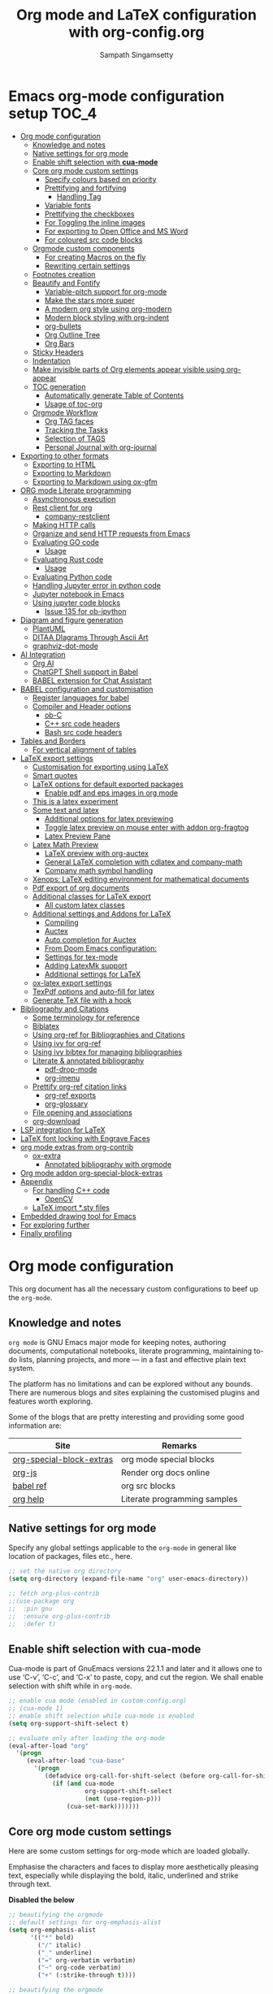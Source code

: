 #+begin_src emacs-lisp :exports none
;; -*- lexical-binding: t; no-byte-compile: t; coding: utf-8 -*-
;;; package --- org mode configuration
;;;
;;; Commentary
;;; DO NOT EDIT THIS FILE DIRECTLY
;;; This is a file generated from a literate programing source file
;;; ORG mode configuration
;;; Filename   : org-config.el
;;; Description: ORG mode configuration and customization
;;               Predominantly used for pdf docs and presentations
;;; Date               :
;;; Last Modified Date :
;;
;; shell command execution example (C-c C-c) also include in export
;; #+begin_src sh :results output :exports both
;;   df -Ph
;; #+end_src
;;
;; Installation of minted.sty
;; In order to have that tex convert to pdf, you have to ensure that you have
;; minted.sty in your TEXMF folder.
;;  - To know if minted.sty in correct path do "kpsewhich minted.sty".
;;  - If it is not found, download from
;;          http://www.ctan.org/tex-archive/macros/latex/contrib/minted
;;  - Generate minted.sty by "tex minted.ins"
;;  - To know your TEXMF folder, do "kpsewhich -var-value=TEXMFHOME"
;;  - if folder is ~/texmf
;;  - Move the minted.sty to your $TEXMF/tex/latex/commonstuff folder.
;;  - Do mkdir -p ~/texmf/tex/latex/commonstuff if that folder hierarchy doesn't exist
;;  - Do "mktexlsr" to refresh the sty database
;;  - Generate pdf from the Org exported tex by "pdflatex -shell-escape FILE.tex"
;;
;;  - Help and References
;;      https://sqrtminusone.xyz/configs/emacs/#
;;      https://karthinks.com/software/latex-input-for-impatient-scholars/
;;      https://github.com/vikasrawal/orgpaper
;;      https://github.com/vikasrawal/endingmalnutrition
;;      https://nakkaya.com/2010/09/07/writing-papers-using-org-mode/
;;      https://orgmode.org/worg/org-tutorials/org-latex-export.html
;;      https://www.sharelatex.com/learn
;;      https://en.wikibooks.org/wiki/LaTeX
;;      https://github.com/dfeich/org-babel-examples
;;      https://jherrlin.github.io/posts/emacs-orgmode-source-code-blocks/
;;      http://cachestocaches.com/2018/6/org-literate-programming/
;;      https://alhassy.github.io/org-special-block-extras/
;;      https://github.com/alhassy/next-700-module-systems
;;      https://necromuralist.github.io/posts/org-babel-cheat-sheet/
;;
;; elisp code for org mode configuration support and handling
;;
;; Tectonic: https://tectonic-typesetting.github.io/en-US/
;; If Tectonic Typesetting system is used, we can set the pdf generation as
;;      (setq org-latex-pdf-process
;;         '("tectonic -Z shell-escape --synctex --outdir=%o %f"))
;;
;; TODO
;; Include edraw: https://misohena.jp/blog/2021-09-21-emacs-easy-draw.html
;;
;;; Code:
;;;
#+end_src

#+TITLE: Org mode and LaTeX configuration with org-config.org
#+AUTHOR: Sampath Singamsetty
#+STARTUP: indent

* Emacs org-mode configuration setup                                  :TOC_4:
- [[#org-mode-configuration][Org mode configuration]]
  - [[#knowledge-and-notes][Knowledge and notes]]
  - [[#native-settings-for-org-mode][Native settings for org mode]]
  - [[#enable-shift-selection-with-cua-mode][Enable shift selection with *cua-mode*]]
  - [[#core-org-mode-custom-settings][Core org mode custom settings]]
    - [[#specify-colours-based-on-priority][Specify colours based on priority]]
    - [[#prettifying-and-fortifying][Prettifying and fortifying]]
      - [[#handling-tag][Handling Tag]]
    - [[#variable-fonts][Variable fonts]]
    - [[#prettifying-the-checkboxes][Prettifying the checkboxes]]
    - [[#for-toggling-the-inline-images][For Toggling the inline images]]
    - [[#for-exporting-to-open-office-and-ms-word][For exporting to Open Office and MS Word]]
    - [[#for-coloured-src-code-blocks][For coloured src code blocks]]
  - [[#orgmode-custom-components][Orgmode custom components]]
    - [[#for-creating-macros-on-the-fly][For creating Macros on the fly]]
    - [[#rewriting-certain-settings][Rewriting certain settings]]
  - [[#footnotes-creation][Footnotes creation]]
  - [[#beautify-and-fontify][Beautify and Fontify]]
    - [[#variable-pitch-support-for-org-mode][Variable-pitch support for org-mode]]
    - [[#make-the-stars-more-super][Make the stars more super]]
    - [[#a-modern-org-style-using-org-modern][A modern org style using org-modern]]
    - [[#modern-block-styling-with-org-indent][Modern block styling with org-indent]]
    - [[#org-bullets][org-bullets]]
    - [[#org-outline-tree][Org Outline Tree]]
    - [[#org-bars][Org Bars]]
  - [[#sticky-headers][Sticky Headers]]
  - [[#indentation][Indentation]]
  - [[#make-invisible-parts-of-org-elements-appear-visible-using-org-appear][Make invisible parts of Org elements appear visible using org-appear]]
  - [[#toc-generation][TOC generation]]
    - [[#automatically-generate-table-of-contents][Automatically generate Table of Contents]]
    - [[#usage-of-toc-org][Usage of toc-org]]
  - [[#orgmode-workflow][Orgmode Workflow]]
    - [[#org-tag-faces][Org TAG faces]]
    - [[#tracking-the-tasks][Tracking the Tasks]]
    - [[#selection-of-tags][Selection of TAGS]]
    - [[#personal-journal-with-org-journal][Personal Journal with org-journal]]
- [[#exporting-to-other-formats][Exporting to other formats]]
  - [[#exporting-to-html][Exporting to HTML]]
  - [[#exporting-to-markdown][Exporting to Markdown]]
  - [[#exporting-to-markdown-using-ox-gfm][Exporting to Markdown using ox-gfm]]
- [[#org-mode-literate-programming][ORG mode Literate programming]]
  - [[#asynchronous-execution][Asynchronous execution]]
  - [[#rest-client-for-org][Rest client for org]]
    - [[#company-restclient][company-restclient]]
  - [[#making-http-calls][Making HTTP calls]]
  - [[#organize-and-send-http-requests-from-emacs][Organize and send HTTP requests from Emacs]]
  - [[#evaluating-go-code][Evaluating GO code]]
    - [[#usage][Usage]]
  - [[#evaluating-rust-code][Evaluating Rust code]]
    - [[#usage-1][Usage]]
  - [[#evaluating-python-code][Evaluating Python code]]
  - [[#handling-jupyter-error-in-python-code][Handling Jupyter error in python code]]
  - [[#jupyter-notebook-in-emacs][Jupyter notebook in Emacs]]
  - [[#using-jupyter-code-blocks][Using jupyter code blocks]]
    - [[#issue-135-for-ob-ipython][Issue 135 for ob-ipython]]
- [[#diagram-and-figure-generation][Diagram and figure generation]]
  - [[#plantuml][PlantUML]]
  - [[#ditaa-diagrams-through-ascii-art][DITAA DIagrams Through Ascii Art]]
  - [[#graphviz-dot-mode][graphviz-dot-mode]]
- [[#ai-integration][AI Integration]]
  - [[#org-ai][Org AI]]
  - [[#chatgpt-shell-support-in-babel][ChatGPT Shell support in Babel]]
  - [[#babel-extension-for-chat-assistant][BABEL extension for Chat Assistant]]
- [[#babel-configuration-and-customisation][BABEL configuration and customisation]]
  - [[#register-languages-for-babel][Register languages for babel]]
  - [[#compiler-and-header-options][Compiler and Header options]]
    - [[#ob-c][ob-C]]
    - [[#c-src-code-headers][C++ src code headers]]
    - [[#bash-src-code-headers][Bash src code headers]]
- [[#tables-and-borders][Tables and Borders]]
  - [[#for-vertical-alignment-of-tables][For vertical alignment of tables]]
- [[#latex-export-settings][LaTeX export settings]]
  - [[#customisation-for-exporting-using-latex][Customisation for exporting using LaTeX]]
  - [[#smart-quotes][Smart quotes]]
  - [[#latex-options-for-default-exported-packages][LaTeX options for default exported packages]]
    - [[#enable-pdf-and-eps-images-in-org-mode][Enable pdf and eps images in org mode]]
  - [[#this-is-a-latex-experiment][This is a latex experiment]]
  - [[#some-text-and-latex][Some text and latex]]
    - [[#additional-options-for-latex-previewing][Additional options for latex previewing]]
    - [[#toggle-latex-preview-on-mouse-enter-with-addon-org-fragtog][Toggle latex preview on mouse enter with addon org-fragtog]]
    - [[#latex-preview-pane][Latex Preview Pane]]
  - [[#latex-math-preview][Latex Math Preview]]
    - [[#latex-preview-with-org-auctex][LaTeX preview with org-auctex]]
    - [[#general-latex-completion-with-cdlatex-and-company-math][General LaTeX completion with cdlatex and company-math]]
    - [[#company-math-symbol-handling][Company math symbol handling]]
  - [[#xenops-latex-editing-environment-for-mathematical-documents][Xenops: LaTeX editing environment for mathematical documents]]
  - [[#pdf-export-of-org-documents][Pdf export of org documents]]
  - [[#additional-classes-for-latex-export][Additional classes for LaTeX export]]
    - [[#all-custom-latex-classes][All custom latex classes]]
  - [[#additional-settings-and-addons-for-latex][Additional settings and Addons for LaTeX]]
    - [[#compiling][Compiling]]
    - [[#auctex][Auctex]]
    - [[#auto-completion-for-auctex][Auto completion for Auctex]]
    - [[#from-doom-emacs-configuration][From Doom Emacs configuration:]]
    - [[#settings-for-tex-mode][Settings for tex-mode]]
    - [[#adding-latexmk-support][Adding LatexMk support]]
    - [[#additional-settings-for-latex][Additional settings for LaTeX]]
  - [[#ox-latex-export-settings][ox-latex export settings]]
  - [[#texpdf-options-and-auto-fill-for-latex][TexPdf options and auto-fill for latex]]
  - [[#generate-tex-file-with-a-hook][Generate TeX file with a hook]]
- [[#bibliography-and-citations][Bibliography and Citations]]
  - [[#some-terminology-for-reference][Some terminology for reference]]
  - [[#biblatex][Biblatex]]
  - [[#using-org-ref-for-bibliographies-and-citations][Using org-ref for Bibliographies and Citations]]
  - [[#using-ivy-for-org-ref][Using ivy for org-ref]]
  - [[#using-ivy-bibtex-for-managing-bibliographies][Using ivy bibtex for managing bibliographies]]
  - [[#literate--annotated-bibliography][Literate & annotated bibliography]]
    - [[#pdf-drop-mode][pdf-drop-mode]]
    - [[#org-imenu][org-imenu]]
  - [[#prettify-org-ref-citation-links][Prettify org-ref citation links]]
    - [[#org-ref-exports][org-ref exports]]
    - [[#org-glossary][org-glossary]]
  - [[#file-opening-and-associations][File opening and associations]]
  - [[#org-download][org-download]]
- [[#lsp-integration-for-latex][LSP integration for LaTeX]]
- [[#latex-font-locking-with-engrave-faces][LaTeX font locking with Engrave Faces]]
- [[#org-mode-extras-from-org-contrib][org mode extras from org-contrib]]
  - [[#ox-extra][ox-extra]]
    - [[#annotated-bibliography-with-orgmode][Annotated bibliography with orgmode]]
- [[#org-mode-addon-org-special-block-extras][Org mode addon org-special-block-extras]]
- [[#appendix][Appendix]]
  - [[#for-handling-c-code][For handling C++ code]]
    - [[#opencv][OpenCV]]
  - [[#latex-import-sty-files][LaTeX import *.sty files]]
- [[#embedded-drawing-tool-for-emacs][Embedded drawing tool for Emacs]]
- [[#for-exploring-further][For exploring further]]
- [[#finally-profiling][Finally profiling]]

* Org mode configuration
This org document has all the necessary custom configurations to beef up the =org-mode=.
** Knowledge and notes
=org mode= is GNU Emacs major mode for keeping notes, authoring documents,
computational notebooks, literate programming, maintaining to-do lists,
planning projects, and more — in a fast and effective plain text system.

The platform has no limitations and can be explored without any bounds. There
are numerous blogs and sites explaining the customised plugins and features
worth exploring.

Some of the blogs that are pretty interesting and providing some good
information are:
| Site                     | Remarks                      |
|--------------------------+------------------------------|
| [[https://alhassy.github.io/org-special-block-extras/][org-special-block-extras]] | org mode special blocks      |
| [[http://mooz.github.io/org-js/][org-js]]                   | Render org docs online       |
| [[https://orgmode.org/worg/org-contrib/babel/languages/][babel ref]]                | org src blocks               |
| [[https://github.com/grettke/help][org help]]                 | Literate programming samples |

** Native settings for org mode
Specify any global settings applicable to the =org-mode= in general like
location of packages, files etc., here.
#+begin_src emacs-lisp
  ;; set the native org directory
  (setq org-directory (expand-file-name "org" user-emacs-directory))

  ;; fetch org-plus-contrib
  ;;(use-package org
  ;;  :pin gnu
  ;;  :ensure org-plus-contrib
  ;;  :defer t)
#+end_src
** Enable shift selection with *cua-mode*
Cua-mode is part of GnuEmacs versions 22.1.1 and later and it allows one to use
‘C-v’, ‘C-c’, and ‘C-x’ to paste, copy, and cut the region. We shall enable
selection with shift while in =org-mode=.
#+begin_src emacs-lisp
  ;; enable cua mode (enabled in custom-config.org)
  ;; (cua-mode 1)
  ;; enable shift selection while cua-mode is enabled
  (setq org-support-shift-select t)

  ;; evaluate only after loading the org-mode
  (eval-after-load "org"
    '(progn
       (eval-after-load "cua-base"
         '(progn
            (defadvice org-call-for-shift-select (before org-call-for-shift-select-cua activate)
              (if (and cua-mode
                       org-support-shift-select
                       (not (use-region-p)))
                  (cua-set-mark)))))))
#+end_src
** Core org mode custom settings
Here are some custom settings for org-mode which are loaded globally.

Emphasise the characters and faces to display more aesthetically pleasing text,
especially while displaying the bold, italic, underlined and strike through
text.

*Disabled the below*
#+begin_src emacs-lisp :tangle no
  ;; beautifying the orgmode
  ;; default settings for org-emphasis-alist
  (setq org-emphasis-alist
        '(("*" bold)
          ("/" italic)
          ("_" underline)
          ("=" org-verbatim verbatim)
          ("~" org-code verbatim)
          ("+" (:strike-through t))))
#+end_src

#+begin_src emacs-lisp :lexical no
;; beautifying the orgmode
;; beefed up settings for emphasis
(setq org-emphasis-alist
      '(("*" aqua/org-emphasis-bold)
        ("/" aqua/org-emphasis-italic)
        ("_" aqua/org-emphasis-underline)
        ("=" org-verbatim verbatim)
        ("~" org-code verbatim)
        ("+" aqua/org-emphasis-strike-through)))

(defface aqua/org-emphasis-bold
  '((default :inherit bold)
    (((class color) (min-colors 88) (background light))
     :foreground "#a60000")
    (((class color) (min-colors 88) (background dark))
     :foreground "#ff8059"))
  "Custom bold emphasis for Org.")

(defface aqua/org-emphasis-italic
  '((default :inherit italic)
    (((class color) (min-colors 88) (background light))
     :foreground "#005e00")
    (((class color) (min-colors 88) (background dark))
     :foreground "#44bc44"))
  "Custom italic emphasis for Org.")

(defface aqua/org-emphasis-underline
  '((default :inherit underline)
    (((class color) (min-colors 88) (background light))
     :foreground "#813e00")
    (((class color) (min-colors 88) (background dark))
     :foreground "#d0bc00"))
  "Custom underline emphasis for Org.")

(defface aqua/org-emphasis-strike-through
  '((((class color) (min-colors 88) (background light))
     :strike-through "#972500" :foreground "#505050")
    (((class color) (min-colors 88) (background dark))
     :strike-through "#ef8b50" :foreground "#a8a8a8"))
  "Custom strike-through emphasis for Org.")


;; hide the emphasis markup (e.g. /.../ for italics, *...* for bold, etc.):
(setq org-hide-emphasis-markers t)
#+end_src

*** Specify colours based on priority
In =org= mode we can change the colours of the items based on their priorities
(#A, #B and #C).
#+begin_src emacs-lisp :lexical no
;; Specify faces for specific Priorities (#A, #B and #C).
(setq org-priority-faces
      '((?A . (:foreground "#CC0000" :background "#FFE3E3"))
        (?B . (:foreground "#64992C" :background "#EBF4DD"))
        (?C . (:foreground "#64992C" :background "#FFFFFF"))))
#+end_src
*** Prettifying and fortifying
Additional settings for aesthetics and prettifying the font as well as
controlling how the headings would look or render with the leading stars in the
=org-mode= are all placed here.

#+begin_src emacs-lisp
;; handle editing the invisible regions smartly
(setq org-catch-invisible-edits 'smart)

;; insert new headings after the current subtree
(setq org-insert-heading-respect-content t)

;; allow bullet lists with single character in them
(setq org-list-allow-alphabetical t)

;; apply the properties to sublevels as well
(setq org-use-property-inheritance t)

;; hide the first N-1 stars in a headline by setting to t
(setq org-hide-leading-stars nil)

;;^ For Improving the org mode looks
(setq org-use-sub-superscripts "{}")      ;  interpret "_" and "^" for export
(setq org-pretty-entities      t          ; show entities as UTF8 characters.
      org-image-actual-width   '(300))

;; option for org mode outline
(setq org-ellipsis "…")

;; nil sets no extra indentation in the source blocks
(setq org-src-preserve-indentation t)

;; This is useful when setting a background color for the org-level-* faces.
(setq org-fontify-whole-heading-line t)

;; Give quote and verse blocks a nice look.
(setq org-fontify-quote-and-verse-blocks t)

;; Font-lock
;; Latex fragments for highlighting latex related syntax in buffer
(setq org-highlight-latex-and-related '(latex script entities))
(set-face-foreground 'org-latex-and-related "blue")

;; modifying behaviour of C-a/<home> & C-e/<end>
(setq org-special-ctrl-a/e t)

;; execute the Lisp code with links, as in “elisp:view-config-file”.
(setq org-confirm-elisp-link-function nil)

;; setup archive location in archive directory in current folder
(setq org-archive-location "archive/%s_archive::")

;; add an extra space between text and the underlined line
(setq x-underline-at-descent-line t)

;; control the alignment of org tags and also set the
;; org-tags-column value to 0
(setq org-auto-align-tags nil)
#+end_src
**** Handling Tag
We can just  add a ~:tag₁:⋯:tagₙ:~ after  a heading. If a space  is pressed before
the tags, then they are automatically  indented flushright to column =77=; ~postive~
numbers do not flushright but use the exact column number.
#+begin_src emacs-lisp
 (setq org-tags-column -77) ;; the default
#+end_src

In order  to set tags  for an  item, Use ~C-c  C-q~ or ~org-set-tags-command~,  on a
heading or just  the speed key ~:~  on the asterisks of  a heading. Unfortunatley,
this only supports having one tag; for more, we can add them in manually.
*** Variable fonts
For further enhancing the readability and aesthetics, we can configure fonts in
such a way that each section can be rendered using a different font. The below
settings are experimental and may be enabled as per the taste.
#+begin_src emacs-lisp :lexical no
;; variable fonts
(let* ((variable-tuple
        (cond ((x-list-fonts "AppleMyungjo")    '(:font "AppleMyungjo"))
              ((x-list-fonts "Source Code Pro") '(:font "Source Code Pro"))
              ((x-list-fonts "Lucida Grande")   '(:font "Lucida Grande"))
              ((x-list-fonts "Monaco")          '(:font "Monaco"))
              ((x-family-fonts "Microsoft Sans Serif")    '(:family "Microsoft Sans Serif"))
              (nil (warn "Cannot find a Sans Serif Font.  Install Source Sans Pro."))))
       (base-font-color     (face-foreground 'default nil 'default))
       (headline           `(:inherit default :weight bold :foreground ,base-font-color)))

  (custom-theme-set-faces
   'user
   `(org-level-8 ((t (,@headline ,@variable-tuple))))
   `(org-level-7 ((t (,@headline ,@variable-tuple))))
   `(org-level-6 ((t (,@headline ,@variable-tuple))))
   `(org-level-5 ((t (,@headline ,@variable-tuple))))
   `(org-level-4 ((t (,@headline ,@variable-tuple :height 1.1))))
   `(org-level-3 ((t (,@headline ,@variable-tuple :height 1.2))))
   `(org-level-2 ((t (,@headline ,@variable-tuple :height 1.3))))
   `(org-level-1 ((t (,@headline ,@variable-tuple :height 1.5))))
   `(org-document-title ((t (,@headline ,@variable-tuple :height 1.6 :underline nil))))))
#+end_src
*** Prettifying the checkboxes
The below piece of ~elisp~ code would prettify the org checkboxes rendering the
content in a more pleasing manner.

Disabling this for now
#+begin_src emacs-lisp :tangle no
;; disabling this for now as org-modern provides these
(add-hook 'org-mode-hook (lambda ()
                     "Beautify Org Checkbox Symbol"
                     (push '("[ ]" . "☐" ) prettify-symbols-alist)
                     (push '("[X]" . "☑" ) prettify-symbols-alist)
                     (push '("[-]" . "❍" ) prettify-symbols-alist)
                     (prettify-symbols-mode)))
(defface org-checkbox-done-text
  '((t (:foreground "#71696A")))
  "Face for the text part of a checked org-mode checkbox.")
#+end_src
*** For Toggling the inline images
For toggling the image display option in the org-mode buffer use the key
combination ~C-c C-x C-v~. The same may also be invoked by pressing ~M-x~ and
calling the function ~org-toggle-inline-images~.

#+begin_src emacs-lisp :lexical no
;; display images inline
(add-hook 'org-babel-after-execute-hook 'org-display-inline-images 'append)
(setq org-display-inline-images t)
#+end_src
*** For exporting to Open Office and MS Word
The export function in Org Mode can export to the Open Office ODT format, which
is compatible with MS Word. If you have Open Office installed, you can also
create a DOC file to make it easier for MS Word users. Add this line to your
config to achieve the required result:

#+begin_src emacs-lisp :lexical no
;; Export to MS-Word
;; Need to have LibreOffice on your computer
(setq org-odt-preferred-output-format "doc")
#+end_src
*** For coloured src code blocks
Enable the below code for adding a list of faces to be used for source code
blocks. It is again for aesthetic purpose and does not add any code or
processing value.

*Disabled for now*
#+begin_src emacs-lisp :lexical no :tangle no
;; color src blocks
(setq  org-src-block-faces '(("emacs-lisp"     (:background "LightCyan1"    :extend t))
                             ("sh"             (:background "gray90"        :extend t))
                             ("python"         (:background "DarkSeaGreen1" :extend t))
                             ("ipython"        (:background "thistle1"      :extend t))
                             ("jupyter-python" (:background "thistle1"      :extend t))))
#+end_src
** Orgmode custom components
Org mode is a super tool for literate documentation and there are wide
possibilities for customisation. In this section we will define custom
components like functions and utilities which might be handy during the literate
document creation.
*** For creating Macros on the fly
Define a simple function for creating and setting a simple =macro= definition quickly.
#+begin_src emacs-lisp :lexical no
;; function for macro setup
(defun aqua/org-macro-insert ()
  "XXX"
  (interactive)
  (let* ((macros (org-macro--collect-macros))
         (macro (completing-read "Insert macro: " (mapcar 'car macros)))
         (args (string-match "$[[:digit:]]" (cdr (assoc macro macros))))
         pos)
    (insert (format  "{{{%s" macro))
    (when args (insert "(") (setq pos (point)) (insert ")"))
    (insert "}}}")
    (when pos (goto-char pos))))
#+end_src
*** Rewriting certain settings
We can change certain configuration items affecting =LaTeX= and =org=; such items
can be mentioned here:
Here, we defined settings for controlling the image width and for rendering the
links consisting of unknown path types.
#+begin_src emacs-lisp :lexical no
;; custom configuration settings of variables
;; Specify the default width for images.
(setq org-latex-image-default-width ".75\\linewidth")

;; Format string for links with unknown path type.
(setq org-latex-link-with-unknown-path-format "\\colorbox{red}{%s}")
#+end_src
** Footnotes creation
A footnote is started by a footnote marker in square brackets in column 0, no indentation allowed.  It ends at the next footnote definition, headline, or after two consecutive empty lines. The footnote reference is simply the marker in square brackets, inside text. Markers always start with ‘fn:’. For example:

#+begin_example
The Org homepage[fn:1] now looks a lot better than it used to.
...
[fn:1] The link is: https://orgmode.org
#+end_example

+ Footnote creation is handled by the following command:
  #+begin_example
  C-c C-x f
  #+end_example

+ To reorder and renumber the footnotes after inserting a footnote in a text
  that already has some footnotes after the point where a new footnote is being
  inserted, use:
  #+begin_example
  C-u C-c C-x f S
  #+end_example

The org mode documentation provides good information at the official [[https://orgmode.org/manual/Creating-Footnotes.html][link]].

** Beautify and Fontify
The following snippets  displays the contents of the  ~code~ blocks in ~org-mode~ files using  the ~major-mode~ of the source code. It also changes the behavior of the *TAB* key to as if it were used in the corresponding major mode of code.

#+begin_src emacs-lisp
;; use syntax highlighting in org-mode code blocks
(setq org-src-fontify-natively         t     ; Fontify code in code blocks
      org-src-tab-acts-natively        t     ; Tab acts as in source editing
      org-edit-src-content-indentation 0)    ; No relative indentation for code blocks
#+end_src

While writing, it is common to use =+,- & *= to enumerate the unordered lists especially while in ~org-mode~ wherein they denote structured text. Let's render them visually as Unicode bullets.

#+begin_src emacs-lisp :lexical no
;; prettify the unordered lists
;; (x y z) ≈ (existing-item replacement-item positivity-of-preceding-spaces)
(cl-loop for (x y z) in '(("+" "◦" *)
                          ("-" "•" *)
                          ("*" "⋆" +))
         do (font-lock-add-keywords
             'org-mode
             `((,(format "^ %s\\([%s]\\) " z x)
                (0 (prog1 () (compose-region (match-beginning 1) (match-end 1) ,y)))))))
#+end_src

A progress indicator for the code blocks in ~org-mode~ courtesy of [[https://lists.gnu.org/archive/html/emacs-orgmode/2014-08/msg01000.html][John Kitchin]]
#+begin_src emacs-lisp :lexical no
(defadvice org-babel-execute-src-block (around progress nil activate)
  ;; (set-face-attribute
  ;;  'org-block-background nil :background "LightSteelBlue")
  (message "Running your code block")
  ad-do-it
  ;; (set-face-attribute 'org-block-background nil :background "gray")
  (message "Done with code block"))
#+end_src
*** Variable-pitch support for org-mode
~org-variable-pitch~ is a minor mode that enables variable pitch mode in the current ~org-mode~ buffer, and sets some particular faces up so that they are rendered in fixed-width font.  Also, indentation, list bullets and checkboxes are displayed in monospace, in order to keep the shape of the outline.
*** Make the stars more super
~org-superstar~ hides the leading star in the headings to present the org content in a beautiful way by prettifying headings and plain lists in Org mode.

#+begin_src emacs-lisp
;; beautify the org mode headings with nice bullets
;; Make org-mode stars a little more super
(use-package org-superstar
  ;;:after (org)
  :quelpa
  (org-superstar :fetcher github :repo "integral-dw/org-superstar-mode")
  :hook (org-mode . org-superstar-mode)
  :config
  ;; Make leading stars truly invisible, by rendering them as spaces!
  (setq org-superstar-leading-bullet ?\s
        org-superstar-leading-fallback ?\s
        org-hide-leading-stars nil
        org-superstar-special-todo-items t
        ;; performance issues
        inhibit-compacting-font-caches t))
#+end_src

Detailed information about this can be found at the [[https://github.com/integral-dw/org-superstar-mode][org-superstar]] repository.
*** A modern org style using org-modern
The package ~org-modern~ implements a modern style for the Org buffers using font locking and text properties. It styles headlines, keywords, tables and source blocks also allowing customisation of the styling.

Some detailed notes on the feature are available at the [[https://github.com/minad/org-modern][org-modern]] repository.

#+begin_src emacs-lisp :lexical no
;; Modernising the org mode
(use-package org-modern
  :ensure t
  :quelpa (org-modern
           :fetcher github
           :repo "minad/org-modern")
  :hook ((org-mode            . org-modern-mode)
         (org-agenda-finalize . org-modern-agenda))
  :custom (progn
            (org-modern-hide-stars nil)   ; adds extra indentation
            (org-modern-table nil)
            (org-modern-list
             '((?* . "•")
               (?+ . "‣"))))
  :config (progn
            ;; (global-org-modern-mode) ;; enable globally
            ;; add frame borders and window dividers
            (modify-all-frames-parameters
             '((right-divider-width   . 40)
               (internal-border-width . 40)))
            (dolist (face '(window-divider
                            window-divider-first-pixel
                            window-divider-last-pixel))
              (face-spec-reset-face face)
              (set-face-foreground face (face-attribute 'default :background)))
            (set-face-background 'fringe (face-attribute 'default :background))))
#+end_src

*** Modern block styling with org-indent
[[https://github.com/jdtsmith/org-modern-indent][org-modern]] provides a clean and efficient org style. The blocks (e.g. source, example) are particularly nicely decorated. But when ~org-indent~ is enabled, the block "bracket", which uses the fringe area, is disabled.

This package approximately reproduces the block styling of org-modern while using ~org-indent~. It can be used with or without ~org-modern~. Recent versions support "bulk-indented" blocks nested within lists:

#+begin_src emacs-lisp :lexical no
;; Modern block styling with org-indent
(use-package org-modern-indent
  :quelpa (org-modern-indent
           :fetcher github
           :repo "jdtsmith/org-modern-indent")
  :config ; add late to hook
  (add-hook 'org-mode-hook #'org-modern-indent-mode 90))
#+end_src
*** org-bullets
[[https://github.com/sabof/org-bullets][org-bullets]] allows utf-8 bullets for org-mode by masking the leading stars.
We are disabling this in favour or ~org-modern~ and ~org-superstar~.

#+begin_src emacs-lisp :tangle no
  ;; org-bullets for customized display of the headings
  (use-package org-bullets
    :ensure t
    :init
    (add-hook 'org-mode-hook (lambda () (org-bullets-mode 1))))
#+end_src
*** Org Outline Tree
This package offers an Org mode outline window that does not use indirect buffers. The package can display all headlines as an outline tree on the right side of the frame.

#+begin_src emacs-lisp :tangle no
;; org outline tree
(use-package org-ol-tree
  :after (org avy)
  :defer t
  :straight (org-ol-tree :build t
                         :host github
                         :type git
                         :repo "Townk/org-ol-tree"))
#+end_src
*** Org Bars
=org-bars-mode= is a minor mode for =org-mode=, which adds bars to the virtual indentation provided by the built-in package =org-indent=.

#+begin_src emacs-lisp
(use-package org-bars
  :quelpa
  (org-bars :fetcher github :repo "tonyaldon/org-bars" :upgrade t)
  :if (display-graphic-p)
  :hook
  (org-mode . org-bars-mode))
#+end_src

** Sticky Headers
[[https://github.com/alphapapa/org-sticky-header][org-sticky-header]] displays in the header-line the Org heading for the node that’s at the top of the window. This way, if the heading for the text at the top of the window is beyond the top of the window, you don’t forget which heading the text belongs to. The display can be customized to show just the heading, the full outline path, or the full outline path in reverse.

#+begin_src emacs-lisp :lexical no
;; org sticky headers
(use-package org-sticky-header
  :hook (org-mode . org-sticky-header-mode)
  :config
  (setq-default
   org-sticky-header-full-path 'full
   ;; Child and parent headings are seperated by a /.
   org-sticky-header-outline-path-separator " / "))
#+end_src
** Indentation
~org-indent~ indents the org content according to the outline structure. When enabled, ~org-indent~ by default produces an indicator "Ind" in the modeline and the same may be diminished there by removing the modeline clutter. The indentation may be increased a bit to make the levels more visible.

#+begin_src emacs-lisp
;;  org-indent by default produces an indicator "Ind" in the modeline.
;;  The same may be diminished to remove the modeline clutter and also
;;  the indentation may be increased a bit to make the levels more
;;  visible
(use-package org-indent
  :ensure nil
  :diminish
  :custom
  (org-indent-indentation-per-level 4))
#+end_src

** Make invisible parts of Org elements appear visible using org-appear
~org-appear~ displays the emphasis marker only when needed, which means when the cursor is at or over the emphasised content. Hence, the problem of finding the markers or editing the content at the beginning or end of the emphasised section becomes easy.

It allows to toggle the visibility of hidden Org mode element parts upon entering and leaving an element. Org mode  provides a way to toggle visibility  of hidden elements such as  emphasis markers,  links,  etc. by  customising  specific variables,  e.g., org-hide-emphasis-markers. However,  it is  currently not  possible to  do this interactively and  on an  element-by-element basis.  This package,  inspired by =org-fragtog=,  enables   automatic  toggling visibility  depending  on  cursor position. Hidden  element parts appear  when the  cursor enters an  element and disappear when it leaves.

#+begin_src emacs-lisp :lexical no
;; Toggle visibility of hidden org mode element parts
;; upon entering and leaving an element
(use-package org-appear
  :quelpa
  (:fetcher github :repo "awth13/org-appear")
  :after (org)
  :hook (org-mode . org-appear-mode)
  :config
  (setq org-appear-autoemphasis   t
        org-hide-emphasis-markers t
        org-appear-autolinks      t
        org-appear-autoentities   t
        org-appear-autosubmarkers t)
  (run-at-time nil nil #'org-appear--set-elements))
#+end_src

** TOC generation
For the org content consisting of multiple headings, sections and paragraph, we can have /Table Of Contents/ generated to browse through the content more easily and efficiently.
*** Automatically generate Table of Contents
The ~toc-org~ package  allows us to insert a table of contents in headings marked with ~:TOC:~. This is useful for org files that are to be viewed directly on ~github~, which renders org files correctly, but does not generate a table of contents at the top.

The package exists on github [[https://github.com/snosov1/toc-org][here]].

#+begin_src emacs-lisp
  (use-package toc-org
    :after (org)
    :hook
    (org-mode . toc-org-enable))
#+end_src
*** Usage of toc-org
Using the =toc-org= we can Create a top heading *'Table Of Contents'*
Press =C-c C-q= and create a tag *:TOC:* and save.
The elements under *TOC* will be created automatically.

In addition to the simple *:TOC:* tag, you can also use the following tag
formats:

   * =:TOC_2=: - sets the max depth of the headlines in the table of contents to
     2 (the default).
   * =:TOC_2_gh=: - sets the max depth as in above and also uses the GitHub-style
     hrefs in the table of contents (this style is default). The other
     supported href style is ‘org’, which is the default org style.

 One can also use =@= as separator, instead of just  =_=.
** Orgmode Workflow
The workflow state of ‘X/Y’ indicates to do action ‘X’ while entering a state and ‘Y’ when leaving it, with ‘!’ denoting a timestamp should be generated and ‘@’ denoting a user note should be made.

#+begin_src emacs-lisp
;; @ - time stamp with note
;; ! - only time stamp
;; The @ brings up a pop-up to make a local note about why the state changed.
(setq org-todo-keywords
      '((sequence "TODO(t)" "STARTED(s@/!)" "|" "DONE(d/!)")
        (sequence "WAITING(w@/!)" "ON_HOLD(h@/!)" "|" "CANCELLED(c@/!)")))

;; since DONE is a terminal state, it has no exit-action.
;; explicitly indicate that the time should be noted.
(setq org-log-done 'time)
#+end_src

In particular, we transition from =TODO= to =STARTED= once 15 minutes or a reasonable amount of work has transpired. Since all but one state are marked for logging, we could use the ~lognotestate~ logging facility of org-mode, which prompts for a note every time a task’s state is changed.

Entering a comment about what I’ve done, even if it’s very little, feels like I’m getting something done. It’s an explicit marker of progress and motivates me to want to change my task’s states more often until I see it marked ~DONE~.

Here are the way the workflow items have been coloured.

#+begin_src emacs-lisp
;; customise the keywords
(setq org-todo-keyword-faces
      '(("TODO"      :foreground "GoldenRod"    :weight bold)
        ("STARTED"   :foreground "blue"         :weight bold)
        ("DONE"      :foreground "forest green" :weight bold)
        ("WAITING"   :foreground "orange"       :weight bold)
        ("ON_HOLD"   :foreground "magenta"      :weight bold)
        ("CANCELLED" :foreground "OrangeRed"    :weight bold)))
#+end_src

Press *C-c C-t* for the letter shortcut to actually make the state of an org heading.

#+begin_src emacs-lisp
(setq org-use-fast-todo-selection t)
#+end_src

The =states= may also be changed using _Shift-Left_, or _Shift-Right_ keys.
*** Org TAG faces
Tags can simply be typed into the buffer at the end of a headline. After a colon, ~M-TAB~ offers completion on tags. There is also a special command for inserting tags:

~C-c C-q (org-set-tags-command)~
This allows to enter new TAG for current headline

The faces of the TAGS set may be made to look pleasant by providing additional options.

#+begin_src emacs-lisp
;; tags for the items
(setq org-tag-persistent-alist
      '((:startgroup  . nil)
        ("HOME"       . ?h)
        ("RESEARCH"   . ?r)
        ("CODE"       . ?c)
        (:endgroup    . nil)
        (:startgroup  . nil)
        ("OS"         . ?o)
        ("DEV"        . ?d)
        ("WWW"        . ?w)
        (:endgroup    . nil)
        (:startgroup  . nil)
        ("EASY"       . ?e)
        ("MEDIUM"     . ?m)
        ("HARD"       . ?a)
        (:endgroup    . nil)
        ("URGENT"     . ?u)
        ("KEY"        . ?k)
        ("REVIEW"     . ?v)
        ("noexport"   . ?x)))

;; set keyword highlighting
(setq org-tag-faces
      '(("HOME"     . (:foreground "GoldenRod"  :weight bold))
        ("RESEARCH" . (:foreground "GoldenRod"  :weight bold))
        ("CODE"     . (:foreground "GoldenRod"  :weight bold))
        ("OS"       . (:foreground "IndianRed1" :weight bold))
        ("DEV"      . (:foreground "IndianRed1" :weight bold))
        ("WWW"      . (:foreground "IndianRed1" :weight bold))
        ("URGENT"   . (:foreground "Red"        :weight bold))
        ("KEY"      . (:foreground "Red"        :weight bold))
        ("EASY"     . (:foreground "OrangeRed"  :weight bold))
        ("MEDIUM"   . (:foreground "OrangeRed"  :weight bold))
        ("HARD"     . (:foreground "OrangeRed"  :weight bold))
        ("REVIEW"   . (:foreground "GoldenRod"  :weight bold))
        ("noexport" . (:foreground "LimeGreen"  :weight bold))))
#+end_src

*** Tracking the Tasks
~Org-Agenda~ is the root for all item tracking like todo, journal etc.

#+begin_src emacs-lisp
;; Org-Agenda is the umbrella for all todo, journal, calendar
;; and other views. setting up C-c a to call up agenda mode.
(use-package org-agenda
  :ensure nil
  :after (org)
  :bind
  ("C-c a" . org-agenda)
  :config
  (setq org-agenda-current-time-string "- - - NOW! - - -"
        org-agenda-files `(,org-directory "~/Documents")
        org-default-notes-file (thread-last org-directory (expand-file-name "notes.org"))
        org-agenda-span 'week
        org-agenda-confirm-kill t
        org-agenda-show-all-dates t
        org-agenda-show-outline-path nil
        org-agenda-window-setup 'current-window
        org-agenda-skip-comment-trees t
        org-agenda-sticky nil
        org-agenda-custom-commands-contexts nil
        org-agenda-menu-show-matcher t
        org-agenda-menu-two-columns nil
        org-agenda-max-entries nil
        org-agenda-max-todos nil
        org-agenda-max-tags nil
        org-agenda-max-effort nil)

  ;; Agenda items with deadline and scheduled timestamps
  (setq org-agenda-time-grid '((daily today)
                         "----------------"
                         (800 1000 1200 1400 1600 1800 2000)))

  ;; generic options for agenda
  (setq org-agenda-breadcrumbs-separator "->"
        org-agenda-todo-keyword-format "%-1s"
        org-agenda-fontify-priorities 'cookies
        org-agenda-category-icon-alist nil
        org-agenda-remove-times-when-in-prefix nil
        org-agenda-remove-timeranges-from-blocks nil
        org-agenda-compact-blocks nil
        org-agenda-tags-column 0
        org-agenda-block-separator ?—)

  ;; Agenda marks
  (setq org-agenda-bulk-mark-char "#"
        org-agenda-persistent-marks nil)

  ;; Agenda multi-item tasks
  (setq org-agenda-dim-blocked-tasks t
        org-agenda-todo-list-sublevels t)

  ;; Agenda filters and restricted views
  (setq org-agenda-persistent-filter nil
        org-agenda-restriction-lock-highlight-subtree t)

  :custom
  (org-agenda-include-diary t)
  (org-agenda-prefix-format '((agenda . " %i %-12:c%?-12t% s")
                              ;; Indent todo items by level to show nesting
                              (todo . " %i %-12:c%l")
                              (tags . " %i %-12:c")
                              (search . " %i %-12:c")))
  (org-agenda-sorting-strategy '(((agenda habit-down time-up priority-down category-keep)
                                  (todo priority-down category-keep)
                                  (tags priority-down category-keep)
                                  (search category-keep))))
  ;; Create reminders for tasks with a due date when this file is read.
  (run-at-time (* 60 5) nil #'org-agenda-to-appt)
  ;; start on Monday
  (org-agenda-start-on-weekday 1))
#+end_src
*** Selection of TAGS
Fast selection of TAGS may be achieved using the below snippet.

#+begin_src emacs-lisp
  ;; selections of tags
  (setq org-fast-tag-selection-single-key t
        org-use-fast-todo-selection t)
#+end_src
*** Personal Journal with org-journal
~org-jpurnal~ is a nice utility for maintaining personal journal and it works pretty well with ~wc-mode~ to keep a count of the number of words used in the journal.

For encrypting the journal entries, we need to use the following mechanisms:

- org-journal-encrypt-journal
  If set to ~t~ it has the effect of transparently encrypting/decrypting the journal files as they are written to disk.

- org-journal-enable-encryption
  If set to ~t~ enables integration with ~org-crypt~ and hence automatically adds a ~:crypt:~ tag for new journal entries. This has the effect of automatically encrypting those entries upon save, replacing them with a blob of gpg-encrypted text which has to be further decrypted with ~org-decrypt-entry~ in order to read or edit them again. This is disabled for now to make it more transparent to work with the journal entries while editing them.

#+begin_src emacs-lisp
(use-package org-journal
  :after org
  :custom
  (org-journal-dir (concat (file-name-as-directory org-directory) "journal"))
  (org-journal-file-format "%Y/%m/%Y%m%d")
  (org-journal-date-format "%A, %Y-%m-%d")
  (org-journal-encrypt-journal t)
  (org-journal-enable-encryption nil)
  (org-journal-enable-agenda-integration t)
  :bind
  ("C-c j" . org-journal-new-entry))
#+end_src
* Exporting to other formats
One of the biggest strengths of ~org-mode~ is the ability to export a document into multiple different formats. org-mode exporters and packages are available to help in such transformations.
More information about this can be found at [[https://orgmode.org/worg/exporters/ox-overview.html][org exporters]].
** Exporting to HTML
[[https://orgmode.org/manual/HTML-Export.html#HTML-export][ox-html]] is an HTML exporter with extensive HTML formatting compatible with XHTML 1.0 strict standard.

/Disabled this section as it was causing issue in TOC creation of exported pdf files/
#+begin_src emacs-lisp :tangle no
(use-package ox-html
  :ensure nil
  :defer 3
  :init
    (setq org-html-postamble nil)
    (setq org-export-with-section-numbers nil)
    (setq org-export-with-toc t)
    (setq org-html-head-extra "
     <link href='http://fonts.googleapis.com/css?family=Source+Sans+Pro:400,700,400italic,700italic&subset=latin,latin-ext' rel='stylesheet' type='text/css'>
     <link href='http://fonts.googleapis.com/css?family=Source+Code+Pro:400,700' rel='stylesheet' type='text/css'>
     <style type='text/css'>
        body {
           font-family: 'Source Sans Pro', sans-serif;
        }
        pre, code {
           font-family: 'Source Code Pro', monospace;
        }
     </style>")
  :config
  ;; type of checkbox for HTML export
  (setq org-html-checkbox-type 'unicode)
  ;; Output type to be used by htmlize when formatting code snippets
  (setq org-html-htmlize-output-type 'css)
  ;; coding system for HTML export
  (setq org-html-coding-system 'utf-8)
  ;; disable HTML link validation
  (setq org-html-validation-link nil))
#+end_src
** Exporting to Markdown
The exporter ~ox-md~ allows for exporting the org content into ~markdown~ format. It needs the [[https://daringfireball.net/projects/markdown/][markdown]] package to be installed.

#+begin_src emacs-lisp
;; markdown exporter for org mode
(use-package ox-md
  :ensure nil
  :defer 3
  :after org)
#+end_src
** Exporting to Markdown using ox-gfm
[[https://github.com/larstvei/ox-gfm][ox-gfm]] is a small exporter based on the Markdown exporter already existing in Org mode. It should support the features listed [[https://docs.github.com/en/get-started/writing-on-github][here]].

The package adds an Org mode export backend for GitHub Flavored Markdown. Exporting to Github Flavored Markdown is available through Org mode's export dispatcher once ~ox-gfm~ is loaded. Alternatively, exporting can be triggered by calling the (autoloaded) function ~M-x org-gfm-export-to-markdown~.

#+begin_src emacs-lisp
;; Github Flavored Markdown exporter for Org Mode
(use-package ox-gfm
  :quelpa
  (:fetcher github :repo "https://github.com/larstvei/ox-gfm")
  :hook
  (org-mode . aqua/ox-gfm-setup)
  :preface
  (defun aqua/ox-gfm-setup ()
    (require 'ox-gfm)))
#+end_src
* ORG mode Literate programming
Org-mode is  a literate programming  tool which  is very practical  and useful,
easy to edit, execute and document code from within the same tool (Emacs) using
all of  its existing capabilities  (i.e. each code block  can be edited  in its
native Emacs mode, taking full advantage of indentation, completion, etc.).

To support multiple languages, we first need to load the necessary language
support. The base features and the literate programming for Emacs lisp is
built-in, but the ~ob-*~ packages all provide the ability to execute code in
different languages directly from within the org buffer over.

Some examples are available at:
#+begin_example
https://joseph8th.github.io/posts/wow-writing-literate-api-documentation-in-emacs-org-mode/
#+end_example

** Asynchronous execution
We can configure org-mode to execute the literate source code blocks execute asynchronously by using a package called ~ob-async~.

[[https://github.com/astahlman/ob-async][ob-async]] enables asynchronous execution of org-babel src blocks and it  isn't tied to src blocks in a specific org-babel language.

We may simply add the keyword ~:async~ to the ~header-args~ of any ~org-babel~ src block and invoke ~ob-async-org-babel-execute-src-block~.

#+begin_src emacs-lisp
;; asynchronous code execution
(use-package ob-async
  :after (org)
  :config
  (add-to-list 'org-ctrl-c-ctrl-c-hook #'ob-async-org-babel-execute-src-block)
  ;; add ob-ipython to blacklist so that it does not conflict with async
  (setq ob-async-no-async-languages-alist '("ipython" "jupyter-python" "restclient")))
#+end_src

*Note:* The org babel language =ob-python= defines its own ~:async~ keyword that can conflict with =ob-async= and also emacs-jupyter has async execution of its own; the same are handled in the config section with =ob-async-no-async-languages-alist=.

** Rest client for org
This is a tool to manually explore and test HTTP REST webservices. Runs queries
from a plain-text query sheet, displays results as a pretty-printed XML, JSON
and even images.

The [[https://github.com/alf/ob-restclient.el][restclient]] is particular handy when it is combined with the Org-mode: see
use of the ~ob-restclient.el~ within the Org-mode headings.

#+begin_src emacs-lisp
;; rest client
(use-package restclient
  :ensure t
  :defer t)

;; support for org export
(use-package ob-restclient
  :defer t
  :after (org restclient))
#+end_src

*** company-restclient
This is a =company-mode= completion backend for ~restclient-mode~. It provides auto-completion for HTTP methods and headers in ~restclient-mode~. Completion source is given by emacs package ~know-your-http-well~.

#+begin_src emacs-lisp
;; company completion  for restclient
(use-package company-restclient
  :after (org restclient)
  :quelpa
  (:fetcher github :repo "https://github.com/iquiw/company-restclient")
  :config
  (add-to-list 'company-backends 'company-restclient))
#+end_src

** Making HTTP calls
We can make ~http~ request(s) from within the org-mode babel using the [[https://github.com/zweifisch/ob-http][ob-http]] package. It uses ~curl~ internally to make such calls.

#+begin_src emacs-lisp
;; make http request within org-mode babel
(use-package ob-http
  :defer t
  ;; :after (org)
  :hook
  (org-mode . aqua/ob-http-setup)
  :preface
  (defun aqua/ob-http-setup ()
    (require 'ob-http)))
#+end_src
** Organize and send HTTP requests from Emacs
This is an alternate to =ob-http= for making HTTP calls. It introduces a new minor
mode =Verb mode=, which works as an extension to =Org mode=.

Additional details are available at [[https://github.com/federicotdn/verb][Verb HTTP]]

#+begin_src emacs-lisp :lexical no
;; An alternative to ob-http and may be better
;; https://github.com/federicotdn/verb
(use-package verb
  :defer t
  :quelpa (:fetcher github :repo "federicotdn/verb")
  :after (org)
  :hook (org-mode . verb-mode))
#+end_src
** Evaluating GO code
The package [[https://github.com/pope/ob-go][ob-go]] enables Org-Babel support for evaluating go code. The go code is compiled and run via the ~go run~ command. If a ~main~ function isn’t present, by default the code is wrapped in a simple ~main func~. If ~:package~ option isn’t set and no ~package~ is declared in the code, then the ~main~ package is declared.

#+begin_src emacs-lisp :lexical no
;; Org-Babel support for evaluating go code.
(use-package ob-go
  :defer t
  :quelpa
  (:fetcher github :repo "https://github.com/pope/ob-go")
  ;;:after (org)
  :hook
  (org-mode . aqua/ob-go-setup)

  :preface
  (defun aqua/ob-go-setup ()
    (require 'ob-go)))
#+end_src

*** Usage
Specify the code snippet and run using ~C-c C-c~.
#+begin_example
#+begin_src go :imports "fmt"
  fmt.Println("Hello, ORG")
#+end_src
#+end_example

#+begin_src go :imports "fmt" :eval no
fmt.Println("Hello, ORG")
#+end_src

** Evaluating Rust code
[[https://github.com/micanzhang/ob-rust][ob-rust]] enables ~Org-Babel~ support for evaluating Rust code. It was created based on the usage of ~ob-C~ and ~ob-go~.

#+begin_src emacs-lisp :lexical no
;; org-babel support for evaluating rust code.
(use-package ob-rust
  :defer t
  :quelpa
  (:fetcher github :repo "https://github.com/micanzhang/ob-rust")
  :hook
  (org-mode . aqua/ob-rust-setup)
  :preface
  (defun aqua/ob-rust-setup ()
    (require 'ob-rust)))
#+end_src

*** Usage
Usage of =ob-rust= for embedding the *Rust* code into =org-mode= documents:

#+begin_src rust :tangle no
fn main() {
    let greetings = ["Hello", "Hola", "Bonjour",
                     "Ciao", "こんにちは", "안녕하세요",
                     "Cześć", "Olá", "Здравствуйте",
                     "chào bạn", "您好"];

    for (num, greeting) in greetings.iter().enumerate() {
        print!("{} : ", greeting);
        match num {
            0 =>  println!("This code is editable and runnable!"),
            1 =>  println!("Este código es editable y ejecutable!"),
            2 =>  println!("Ce code est modifiable et exécutable!"),
            3 =>  println!("Questo codice è modificabile ed eseguibile!"),
            4 =>  println!("このコードは編集して実行出来ます！"),
            5 =>  println!("여기에서 코드를 수정하고 실행할 수 있습니다!"),
            6 =>  println!("Ten kod można edytować oraz uruchomić!"),
            7 =>  println!("Esse código é editável e executável!"),
            8 =>  println!("Этот код можно отредактировать и запустить!"),
            9 =>  println!("Bạn có thể edit và run code trực tiếp!"),
            10 =>  println!("这段代码是可以编辑并且能够运行的！"),
            _ =>  {},
        }
    }
}
#+end_src

#+RESULTS:
#+BEGIN_EXAMPLE
Hello : This code is editable and runnable!
Hola : Este código es editable y ejecutable!
Bonjour : Ce code est modifiable et exécutable!
Ciao : Questo codice è modificabile ed eseguibile!
こんにちは : このコードは編集して実行出来ます！
안녕하세요 : 여기에서 코드를 수정하고 실행할 수 있습니다!
Cześć : Ten kod można edytować oraz uruchomić!
Olá : Esse código é editável e executável!
Здравствуйте : Этот код можно отредактировать и запустить!
chào bạn : Bạn có thể edit và run code trực tiếp!
您好 : 这段代码是可以编辑并且能够运行的！
#+END_EXAMPLE
** Evaluating Python code
Python source code  blocks in Org Mode  can be used to  define functions, filter
and analyze data, create graphics and figures, and produce reproducible research
papers. Detailed  information on  using python  source code  blocks that  can be
executed by org babel is available at [[https://orgmode.org/worg/org-contrib/babel/languages/ob-doc-python.html][ob-doc-python]].

Support for python execution is available through ~ob-python~ and ~ob-ipython~.

#+begin_src emacs-lisp
;; org-babel integration with Jupyter for evaluation of (Python by default) code blocks
;; python3 support
;; set the babel python executable
;; (setq org-babel-python-command "python3")
;; (setq org-babel-python-command "ipython3 --no-banner --classic --no-confirm-exit")
(setq org-babel-python-command (shell-command-to-string "printf %s \"$(which python3)\""))

(use-package ob-ipython
  :defer 3

  ;;:quelpa (ob-ipython :fetcher github :repo "gregsexton/ob-ipython" :upgrade t)

  :after (ob python)  ;; or maybe `:after org` would be sufficient

  ;; set the jupyter command explicitly
  :init (setq ob-ipython-command (shell-command-to-string "printf %s \"$(which jupyter)\""))

  :config
  ;; use the python lexer for ipython blocks, add this setting
  ;; this is needed for hghlighting the ipython code block
  ;; (add-to-list 'org-latex-minted-langs '(ipython "python"))

  ;; for now disabling elpy only for ob-ipython minor mode
  ;; what we should actually do, is just to ensure that
  ;; ob-ipython's company backend comes before elpy's (TODO)
  (add-to-list 'company-backends 'company-ob-ipython)
  (add-hook 'ob-ipython-mode-hookp
            (lambda ()
              (elpy-mode 0)
              (company-mode 1)))

  :hook (org-mode . aqua/ob-ipython-setup)

  :preface
  (defun aqua/ob-ipython-setup ()
    (require 'ob-ipython)))
#+end_src

Using the =scimax= version of =ob-ipython=:
#+begin_src emacs-lisp :tangle no
;; using the scimax version of ob-ipython
(add-to-list 'load-path (expand-file-name "scimax/ipython" user-emacs-directory))
(require 'ipython)
(require 'scimax-org-babel-ipython-upstream)
#+end_src

Configure ~ob-python~ for native org python code support.
#+begin_src emacs-lisp
;; ob-python for python babel code
;; Babel Functions for Python
(use-package ob-python
  :ensure nil
  :after (ob python)
  :config
  (setq org-babel-python-command python-shell-interpreter))
#+end_src

A few examples...
#+begin_example
 babel for ipython/python
 one can use differen versions of the same language in code blocks
 with python3

 #+begin_src emacs-lisp :results none
 (setq org-babel-python-command "python3")
 #+end_src

 #+begin_src python :results output
 import sys
 print(sys.version)
 #+end_src

 #+RESULTS:
 : >>> >>> >>> >>> 3.9.13 (main, May 24 2022, 21:13:51)
 : [Clang 13.1.6 (clang-1316.0.21.2)]
#+end_example

** Handling Jupyter error in python code
There are chances that the below warnings are thrown sometimes while running python code in org blocks.
#+begin_quote
0.01s - Debugger warning: It seems that frozen modules are being used, which may
0.00s - make the debugger miss breakpoints. Please pass -Xfrozen_modules=off
0.00s - to python to disable frozen modules.
0.00s - Note: Debugging will proceed. Set PYDEVD_DISABLE_FILE_VALIDATION=1 to disable this validation.

In .profile set export PYDEVD_DISABLE_FILE_VALIDATION=1
#+end_quote
To fix this, set ~PYDEVD_DISABLE_FILE_VALIDATION = 1~

#+begin_src emacs-lisp
(setenv "PYDEVD_DISABLE_FILE_VALIDATION" "1")
#+end_src

** Jupyter notebook in Emacs
=emacs-jupyter= is an interface to communicate with the =jupyter= kernels. We can use
it with babel after installation.
- ref: https://github.com/nnicandro/emacs-jupyter

#+begin_src emacs-lisp :lexical no
;; An interface to communicate with Jupyter kernels.
;; jupyter lab
(use-package jupyter
  :after (:all org python)
  :quelpa
  (jupyter :fetcher github :repo "emacs-jupyter/jupyter" :upgrade t)
  :commands (jupyter-run-server-repl
             jupyter-run-repl
             jupyter-server-list-kernels)
  :config
  (setq jupyter-eval-use-overlays t)
  (setq org-babel-default-header-args:jupyter '((:async   . "yes")
                                                (:session . "py")
                                                (:exports . "both")
                                                (:cache   . "no")
                                                (:tangle  . "no")
                                                (:hlines  . "no")
                                                (:kernel  . "python"))))
#+end_src


** Using jupyter code blocks
Instead of having to specify ~jupyter-LANG~ as a source block name, you can have
~LANG~ source blocks use the _jupyter_ machinery. To do so, place a call to
~org-babel-jupyter-override-src-block~ somewhere in your config (after the call
to ~org-babel-do-load-languages~).
- ref: https://github.com/nnicandro/emacs-jupyter

#+begin_example
;; overriding built-in src-block languages
(org-babel-jupyter-override-src-block "python")

;; restore the original behavior by calling org-babel-jupyter-restore-src-block.
(org-babel-jupyter-restore-src-block "python")
#+end_example

After loading, source code blocks with names like *jupyter-LANG* will be
available for use. *LANG* can be any one of the kernel languages found on your
system. See =jupyter-available-kernelspecs=.

An example for python using the jupyter notebook generating mathematical images
with =sympy= is here:
#+begin_src jupyter-python :kernel python3 :async t :session mysession :results file :eval no
from sympy import *

init_printing()
x, y, z = symbols('x y z')

Integral(sqrt(1 / x), x)
#+end_src

#+RESULTS:
[[file:./.ob-jupyter/be3592f7f58a7c41f0729e82c43f5e2ffa329ba1.png]]

*** Issue 135 for ob-ipython
To counter the issue reported at [[https://github.com/gregsexton/ob-ipython/issues/135][json readtable error]] use the below code to remove anything around or between top-level JSON objects in the response:

#+begin_src emacs-lisp :lexical no
;; kill extraneous content in ipython returns between top-level JSON objects
(advice-add 'ob-ipython--collect-json :before
            (lambda (&rest args)
              (let ((start (point)))
                (set-mark (point))
                (while (re-search-forward "{" nil t)
                  (backward-char)
                  (kill-region (region-beginning) (region-end))
                  (re-search-forward "}\n" nil t)
                  (set-mark (point)))
                (end-of-buffer)
                (kill-region (region-beginning) (region-end))
                (goto-char start))))
#+end_src

* Diagram and figure generation
Using ~Emacs~ and ~org-mode~ flow  diagrams, architecture diagrams, charts etc., can
be  created  by integrating  with  external  open  source tools  like  =PlantUML=,
=Mermaid=, =ditaa= etc.,
** PlantUML
PlantUML is  a handy tool  for drawing simple diagrams.  It is part  of ~org-mode~
since 2010 and  is a wrapper to dot, allowing  higher-level definitions. Install
the ~plantuml-mode~ for  better editing experience and a cool  previews. The babel
support for plantuml is available via ~ob-plantuml~.

Find the location of the ~Homebrew~ installed version of ~plantuml~ binary and use
the result of the same across.

#+name: plantuml-jar-path
#+begin_src shell :tangle no :noweb-ref plantuml-jar-command :exports both
brew list plantuml | grep jar
#+end_src

#+begin_src emacs-lisp :noweb yes
;; set the location of plantuml jar installed with homebrew
(defconst homebrew-plantuml-jar-path
      (expand-file-name
       (string-trim
        (shell-command-to-string "<<plantuml-jar-command>>"))))

;; (message "%s" homebrew-plantuml-jar-path)
#+end_src

Now use the defined value =homebrew-plantuml-jar-path= from the above snippet to
set in the plantuml package.

#+begin_src emacs-lisp :noweb yes
;; https://github.com/skuro/plantuml-mode
;; major mode for editing PlantUML sources in Emacs
(use-package plantuml-mode
  :mode ("\\.puml\\'" "\\.plantuml\\'")

  :commands (plauntuml-mode
             plantuml-complete-symbol
             plantuml-render-buffer)

  :custom
  (plantuml-jar-path homebrew-plantuml-jar-path)

  :config (progn
            (defun plantuml-render-buffer ()
              (interactive)
              (message "PlantUML rendering")
              (shell-command (concat "java -jar "
                                     homebrew-plantuml-jar-path
                                     " "
                                     buffer-file-name))
              (message (concat "PlantUML rendered:  " (buffer-name))))))
#+end_src

Now for the literate plantuml configuration exported via =ob-plantuml=

#+begin_src emacs-lisp :noweb yes
;; finally install the ob-PlantUML
(use-package ob-plantuml
  :ensure nil
  :after org
  :custom
  (org-plantuml-jar-path homebrew-plantuml-jar-path)
  ;; while editing plantuml blocks with (C-c ') use fundamental mode for plantuml
  (add-to-list 'org-src-lang-modes (quote ("plantuml" . fundamental))))
#+end_src

For actual plantuml diagram generation, the following mappings are available:

#+begin_example
#+BEGIN_SRC plantuml
   C-c C-c  plantuml-preview: renders a PlantUML diagram from the current
   buffer in the best supported format

   C-u C-c C-c  plantuml-preview in other window

   C-u C-u C-c C-c plantuml-preview in other frame
#+END_SRC
#+end_example

** DITAA DIagrams Through Ascii Art
~ditaa~ is  a small command-line utility  that can convert diagrams  drawn using
ascii art ('drawings' that contain characters that  resemble lines like | / - ),
into proper bitmap graphics.

We can create  ascii diagrams in Emacs using ~ditaa~  support after installing the
ditaa package with homebrew.

#+begin_src emacs-lisp
;; locate the Homebrew installed ditaa jar binary and set to
;; the binary jar path
(setq org-ditaa-jar-path
      (expand-file-name
       (string-trim
        (shell-command-to-string "brew list ditaa | grep jar"))))

;; the function assigns the binary to the ditaa command
(defun aqua/ditaa-generate ()
  (interactive)
  (shell-command
    (concat ditaa-cmd " " buffer-file-name)))
#+end_src

** graphviz-dot-mode
This is an Emacs package for working with Graphviz DOT-format files. The
features of this package help you to create .dot or .gv files containing syntax
compatible with Graphviz and use Graphviz to convert these files to diagrams.

#+begin_src emacs-lisp :lexical no
;; graphviz-dot for dot files support
(use-package graphviz-dot-mode
  :defer t
  :after (org)
  :mode (("\\.diag\\'"      . graphviz-dot-mode)
         ("\\.blockdiag\\'" . graphviz-dot-mode)
         ("\\.nwdiag\\'"    . graphviz-dot-mode)
         ("\\.rackdiag\\'"  . graphviz-dot-mode)
         ("\\.dot\\'"       . graphviz-dot-mode)
         ("\\.gv\\'"        . graphviz-dot-mode))
  :init
  (with-eval-after-load 'org
    (defalias 'org-babel-execute:graphviz-dot #'org-babel-execute:dot)
    ;; (add-to-list 'org-babel-load-languages '(dot . t))
    (require 'ob-dot)
    (setq org-src-lang-modes
          (append '(("dot" . graphviz-dot))
                  (delete '("dot" . fundamental) org-src-lang-modes))))
  :config
  (setq graphviz-dot-indent-width 4))
#+end_src

The following commands are available for ~viewing~.

- =C-c C-p= (graphviz-dot-preview)

- =C-c v= (graphviz-dot-view)
* AI Integration
Emacs has the flexibility to use machine learning and artificial intelligence tools. Free versions of Generational model based systems like ChatGPT integration is possible.

** Org AI
=org-ai= is a minor mode for Emacs org-mode that provides access to generative AI
models. It currently supports the below two:

  + OpenAI API (ChatGPT, DALL-E, other text models)
  + Stable Diffusion through stable-diffusion-webui

Inside an org-mode buffer we can

  * use ChatGPT to generate text, having full control over system and user prompts
  * Speech input and output! Talk with your AI!
  * generate images and image variations with a text prompt using Stable Diffusion or DALL-E
  * org-ai everywhere: Various commands usable outside org-mode for prompting
    using the selected text or multiple files.

ref: https://github.com/rksm/org-ai

#+begin_src emacs-lisp
;; org-ai
(use-package org-ai
  :ensure

  :after (org)

  :quelpa
  (org-ai :fetcher github :repo "rksm/org-ai")

  :commands
  (org-ai-mode org-ai-global-mode)

  :init
  (add-hook 'org-mode-hook #'org-ai-mode)
  ;; (org-ai-global-mode) ; installs global keybindings on C-c M-a

  :config
  ;; if you are on the gpt-4 beta:
  ;; (setq org-ai-default-chat-model "gpt-4")
  ;; yansnippets with `ai` snippets
  ;; (org-ai-install-yasnippets)

  ;; use openai key
  (setq org-ai-openai-api-token
      (auth-source-pick-first-password :host "api.openai.com")))
#+end_src

** ChatGPT Shell support in Babel
=ChatGPT= can be integrated with =org babel= in order to execute snippets in
literate documents.

ref: https://github.com/xenodium/chatgpt-shell

#+begin_src emacs-lisp :lexical no
;; chatgpt-shell integration with org mode babel
(use-package ob-chatgpt-shell
  :after (org)
  :hook
  (org-mode . aqua/ob-chatgpt-setup)
  :preface
  (defun aqua/ob-chatgpt-setup ()
    (require 'ob-chatgpt-shell)))
#+end_src

** BABEL extension for Chat Assistant
=org-assistant= is an Emacs plugin that provides support for accessing chat APIs
such as *ChatGPT* in the context of an org notebook.

It  provides  a function  named  ~org-assistant~  that  serves as  entrypoint  for
displaying an  org assistant buffer.  Also, it  can be used  in any org  file by
using a src block like below

#+begin_src org :tangle no
,#+BEGIN_SRC assistant

    or

,#+BEGIN_SRC ?.
#+end_src

#+begin_src emacs-lisp
;; Org babel extension for Chat Assistant APIs such as ChatGPT
(use-package org-assistant
  :ensure t
  :quelpa
  (org-assistant :fetcher github :repo "tyler-dodge/org-assistant")
  :config
  (setq org-assistant-auth-function
        (auth-source-pick-first-password :host "api.openai.com")))
#+end_src

* BABEL configuration and customisation
~Babel~ is the =org-mode= ability to execute source code from within org documents. It
is quite powerful and is one of the strongest features of =org= and is the corner
stone for documents with reproducible research.

#+begin_src text
Switch controlling code evaluation during export.
When set to nil no code will be evaluated as part of the export
process and no header argumentss will be obeyed.  When set to
'inline-only', only inline code blocks will be executed.  Users
who wish to avoid evaluating code on export should use the header
argument ':eval never-export'.

    System wide settings
    org-babel-default-header-args (for all languages)
    org-babel-default-header-args:<lang> (language specific)

    File wide property setting
    ,#+PROPERTY: header-args :eval never-export

    Local block specific setting
    ,* sample header
    :PROPERTIES:
    :header-args:    :eval never-export
    :END:
#+end_src

Each language can have separate default header arguments by customizing the
variable ~org-babel-default-header-args:<LANG>~, where ~<LANG>~ is the name of the
language. For details, see the language-specific online documentation at
[[https://orgmode.org/worg/org-contrib/babel/][babel code activation]] and [[https://org-babel.readthedocs.io/en/latest/header-args/][header args]].

#+begin_src emacs-lisp
;; Upcase #+begin_example...#+end_example in the results
(setq org-babel-uppercase-example-markers t)

;; do not ask before evaluation while C-c C-c
(setq org-confirm-babel-evaluate nil)

;; default header arguments to be set for source blocks
;; below is for python code blocks
(setq org-babel-default-header-args:python
      '((:results . "output replace")
        (:session . "none")
        (:exports . "both")
        (:cache   . "no")
        (:noweb   . "no")))

(setq org-babel-default-header-args:jupyter-python
      '((:async . "yes")
        (:session . "py")))

;; (setf (cdr (assoc :noweb org-babel-default-header-args)) "yes")
#+end_src

** Register languages for babel
Enable languages and tools for babel support to handle the literate
programming.

#+begin_src emacs-lisp
;; register the below languages in babel org-mode
(defvar +org-babel-languages
  '(calc
    gnuplot
    css
    C
    awk
    emacs-lisp
    http            ;; ob-http
    verb            ;; Verb mode
    org
    latex
    lisp
    plantuml
    ditaa
    restclient     ;; ob-restclient
    js             ;; javascript
    java
    shell
    dot
    go             ;; via ob-go
    rust           ;; via ob-rust
    chatgpt-shell  ;; ob-chatgpt-shell
    python         ;; python
    ipython        ;; ipython
    jupyter        ;; load jupyter at the end
    )
  "A list of org-babel languages to load.")

;; Load all the languagues
;;
(cl-loop for lang in +org-babel-languages
         do (require (intern (format "ob-%s" lang))))

;; execute the src code block by pressing C-c C-c on the source-block header
;; enable languages for org-babel
(org-babel-do-load-languages
 'org-babel-load-languages
 (cl-loop for sym in +org-babel-languages
          collect (cons sym t)))
#+end_src

#+begin_src emacs-lisp :tangle no
;; we should be able to use source blocks with names like jupyter-LANG,
;; e.g. jupyter-python. To use just LANG src blocks, call the following
;; function after org-babel-do-load-languages
(with-eval-after-load 'ob-jupyter
  (org-babel-jupyter-override-src-block "python")
  ;; (org-babel-jupyter-override-src-block "hy")
  )
#+end_src

This overrides the built-in =python= block with =jupyter-python= as after calling the above function, all =python= source blocks are effectively aliases of =jupyter-python= source blocks and the variable =org-babel-default-header-args:python= will be set to the value of =org-babel-default-header-args:jupyter-python=.

The original behavior may be restored by calling =org-babel-jupyter-restore-src-block=:
#+begin_src emacs-lisp
;; restore the original behavior by calling org-babel-jupyter-restore-src-block
(org-babel-jupyter-restore-src-block "python")
#+end_src

** Compiler and Header options
The code blocks to be executed by Babel can be provided with additional custom parameters as well as language specific parameters like headers, compiler options etc., and the org =src= blocks provide ready options for the same.

*** ob-C
Provide the required =gcc= compilation options for =C= compiler through =babel= interface.

#+begin_src emacs-lisp :lexical no
;; ob-C compiler
(setq org-babel-C-compiler "gcc -std=c99")
#+end_src

*** C++ src code headers
Enable support of additional header arguments for =C++= buffers.

#+begin_src emacs-lisp :lexical no
;; c++ code headers
(setq org-babel-default-header-args:C++
      '((:results . "verbatim")
        (:main    . "no")
        (:flags   . "-std=c++17")
        (:cache   . "yes")))
#+end_src

*** Bash src code headers
Support for additional headers for =bash= code fragments.

#+begin_src emacs-lisp :lexical no
;; bash code headers
(setq org-babel-default-header-args:sh
      '((:results . "verbatim output replace")))

(setq org-babel-default-header-args:bash
      '((:results . "verbatim output replace")))
#+end_src

* Tables and Borders
For automatic table alignment, use the below snippet that was borrowed from ~scimax~.

#+begin_src emacs-lisp
;; for automatic table alignment (idea picked from scimax)
;;
(defun org-align-result-table ()
  "Auto align the tables in the subtree."
  (save-restriction
    (save-excursion
      (unless (org-before-first-heading-p) (org-narrow-to-subtree))
      (org-element-map (org-element-parse-buffer) 'table
        (lambda (tbl)
          (goto-char (org-element-property :post-affiliated tbl))
          (org-table-align))))))

(add-hook 'org-babel-after-execute-hook 'org-align-result-table)
#+end_src

** For vertical alignment of tables
=valign= is a package that assists in pixel-perfect visual alignment for =Org= and
=Markdown= tables.

#+BEGIN_SRC emacs-lisp
;; This package provides visual alignment for Org Mode,
;; Markdown and table.el tables on GUI Emacs
(use-package valign
  :after (org)
  :defer 3
  :quelpa
  (valign :fetcher github :repo "casouri/valign")
  :hook (org-mode . valign-mode))
#+END_SRC
* LaTeX export settings
For source code highlighting during the export of org documents, we will be
using the python ~pygments~ package. Ensure that the same is installed and is
available from the ~pip~.

For generating ~pdf~ from ~LaTeX~ and opening use ~C-c C-v~ key combo and for just
compiling use ~C-c C-c~.

=LaTeX= quick reference document is available at [[https://latexref.xyz/][latexref]].

*THIS IS NOT USED*
#+begin_src emacs-lisp :tangle no
;; for the src code syntax highlighting during the export use pygments
;;    install the python pygments package
;;    which is for code syntax highlighting in export. we need to use
;;    -shell-escape with latex, and install pygments.
;;    (setq org-latex-listings t)
;;
;; The latex exporter is provided by the ox-latex
;;
;; now for a nice looking code block, use Listings instead of Verbatim
;; this is for code syntax highlighting in export.
;; use -shell-escape with latex, and install pygments.
;;
;; if org-latex-listings: nil is used then code blocks will be exported
;; using the default verbatim with no additional dependencies
;; using the minted package for source code coloration during latex export
;;
;; Include the latex-exporter
;; check whether org-mode is available
(eval-after-load "ox-latex"
  '(progn
     ;; You need to install pygments to use minted
     (when (executable-find "pygmentize")
       ;; default packages to be inserted in the header
       ;; add minted to the defaults packages to include when exporting.
       (add-to-list 'org-latex-packages-alist '("" "minted"))   ; coloured source code blocks
                                        ;
       ;; The below 3 are default packages included in every tex file,
       ;; whether pdflatex or xelatex
       (add-to-list 'org-latex-packages-alist '("" "graphicx" t))     ; Enhanced support for graphics
       (add-to-list 'org-latex-packages-alist '("" "longtable" nil))  ; Allow tables to flow over page boundaries
       (add-to-list 'org-latex-packages-alist '("" "float" nil))      ; Improved interface for floating object

       (add-to-list 'org-latex-packages-alist '("" "listings")) ; typeset source code listings
       (add-to-list 'org-latex-packages-alist '("" "color"))    ; fix enhanced colour support
       (add-to-list 'org-latex-packages-alist '("" "parskip"))  ; fix spacing's

       ;; Tell the latex export to use the minted package for source
       ;; code coloration.
       (setq org-latex-listings 'minted)

       ;; Let the exporter use the -shell-escape option to let latex
       ;; execute external programs.
       ;; minted specific options through pygments
       (setq org-latex-minted-options
             '(("frame" "lines")
               ("fontsize" "\\scriptsize")
               ("bgcolor" "mintedbg")
               ("fontsize" "\\footnotesize")
               ("mathescape" "true")
               ("linenos" "")
               ("breaklines" "true")
               ("breakanywhere" "true")
               )))
     ))
#+end_src

=Minted= specific options for providing color formatting of code.
#+begin_src emacs-lisp
;; for code syntax highlighting in org exports and during compilation
;; latex should be used with -shell-escape after installing pygments
(setq org-latex-listings 'minted)

;; https://tex.stackexchange.com/questions/9796/how-to-add-todo-notes
;; (("backgroundcolor=green!40" "todonotes" nil) t)) ; Marking things to do in a LaTeX

;; minted specific options through pygments
(setq org-latex-minted-options
      '(("frame"         "lines")
        ("fontsize"      "\\scriptsize")
        ("linenos"       "true")
        ("autogobble"    "true")
        ("mathescape"    "true")
        ("breaklines"    "true")
        ("breakanywhere" "true")
        ("tabsize"       "4")
        ;; ("bgcolor"       "mintedbg")
        ;; ("samepage"      "")
        ;; ("numbersep"     "0.5cm")
        ;; ("xrightmargin"  "0.5cm")
        ;; ("xleftmargin"   "0.5cm")
        ))
#+end_src

The below older settings are set not to run by marking ~tangle~ option to =no=.
#+begin_src emacs-lisp :lexical no :tangle no
(setq org-latex-packages-alist
      ;; default packages to be inserted in the header
      '(("" "minted")                                      ; coloured source code blocks

        ;; The below 3 are default packages included in every tex file,
        ;; whether pdflatex or xelatex
        ("" "graphicx" t)                                  ; Enhanced support for graphics
        ("" "longtable" nil)                               ; Allow tables to flow over page boundaries
        ("" "float" nil)                                   ; Improved interface for floating object

        ("" "listings")                                    ; typeset source code listings
        ("" "parskip")                                     ; fix spacings
        ("" "color")                                       ; color support
        ("" "xcolor")                                      ; driver independent color support
        ("english" "babel")))                              ; Multilingual support for LaTeX
#+end_src

Also, as explained in this [[https://tex.stackexchange.com/questions/2984/frequently-loaded-packages-differences-between-pdflatex-and-xelatex][article]], ~XeTeX~ uses the ~fontspec~ package instead of
~inputenc~ or ~fontenc~ so add =("" "fontspec")= to ~org-latex-packages-alist~.

/holding this for now as seeing an error with latex preview due to below error/

#+begin_example
  fatal package fontspec error: the fontspec package requires either xetex or
#+end_example

#+begin_src emacs-lisp :lexical no :tangle no
(add-to-list 'org-latex-packages-alist '("" "fontspec"))
#+end_src

*Note*: Some good resources for LaTeX are available [[https://steeven9.github.io/USI-LaTeX/html/general_index.html][here]].

** Customisation for exporting using LaTeX
We can avoid placing of the ~\maketitle~ right after ~begin{document}~ which allows
us to place the ~\maketitle~ wherever we want.

#+begin_src emacs-lisp :lexical no
;; to avoid getting \maketitle right after the begin{document}
;; we should be able to place \maketitle if and where you want it.
(setq org-latex-title-command "")
#+end_src

By default, Org generates its own internal labels during LaTeX
export.  This process ensures that the ~\label~ keys are unique
and valid, but it means the keys are not available in advance of
the export process.

By default, Org generates its own internal labels during LaTeX
export.  This process ensures that the \label keys are unique
and valid, but it means the keys are not available in advance of
the export process.

Setting this variable gives you control over how Org generates
labels during LaTeX export, so that you may know their keys in
advance.  One reason to do this is that it allows you to refer to
various elements using a single label both in Org’s link syntax
and in embedded LaTeX code.

#+begin_src emacs-lisp :lexical no
(setq org-latex-prefer-user-labels t)
#+end_src

** Smart quotes
The differentiation of single, double and back quotes may comes from the world
of \TeX of =pre-Unicode= eras trying to ~improve~ the typograph by using
conventions that no longer hold any more.

Org mode has builtin support for this *smart quote* feature. We can put a snippet
of /#+OPTIONS: ':t/ at the start of your Org document, or just turn on it
globally.

#+BEGIN_SRC emacs-lisp
(setq org-export-with-smart-quotes t)
#+END_SRC

** LaTeX options for default exported packages
Here, we consider options for using multilingual support in LaTeX through
appropriate options.

+ *Note:*

  For adding additional options to a package already exported via the default
  class options, like for example =babel= we can use the below format.

#+begin_example
#+LATEX_OPTIONS: \PassOptionsToPackage{english,sanskrit}{babel}
#+end_example

  Here, we added /sanskrit/ as a second language.

  *** A quick example.

#+begin_example
#+TITLE: Multilingual support in ORG

#+LATEX_HEADER: \usepackage{polyglossia}
#+LATEX_HEADER: \setotherlanguages{sanskrit}

#+#%LATEX_HEADER: \PassOptionsToPackage{english,sanskrit}{babel}
#+LATEX_HEADER: \newfontfamily\devanagarifont[Script=Devanagari]{Adelle Sans Devanagari}
#+end_example

*** Enable pdf and eps images in org mode

The below configuration enables to use ~pdf~ and ~eps~ images in org mode.

#+begin_src emacs-lisp :lexical no
;; Suggestion from Julian Burgos on the org mode mailing lists
(add-to-list 'image-file-name-extensions "pdf")
(add-to-list 'image-file-name-extensions "eps")

(add-to-list 'image-type-file-name-regexps '("\\.eps\\'" . imagemagick))
(add-to-list 'image-file-name-extensions   "eps")
(add-to-list 'image-type-file-name-regexps '("\\.pdf\\'" . imagemagick))
(add-to-list 'image-file-name-extensions   "pdf")

(setq imagemagick-types-inhibit (remove 'PDF imagemagick-types-inhibit))
#+end_src

** This is a latex experiment

\begin{sanskrit}
सर्वधर्मान् परित्यज्य मामेकं शरणं व्र्ज

अहं त्वां सर्वपापेभ्यो मोक्षयिष्यामि मा शुचः
\end{sanskrit}

** Some text and latex
so with the text...
#+NAME: code:1
#+BEGIN_SRC shell-script
echo hello world
#+END_SRC
[[code:1]] is a reference to src block

#+NAME: eqn:1
\begin{equation}
    f(x) =  \sum\limits_0^\infty(f^{(n)}(x)|_{x=0} \cdot x)
\end{equation}

And this is an equation [[eqn:1]]
#+end_example

+ TODO: Explore https://github.com/grettke/org-utf-to-xetex#installation

  ** Latex previewing

Orgmode is  used mainly  by scientists and  researchers taking  notes. Sometimes
these notes include  mathematics and scientists almost universally  use LaTeX in
order to write mathematics,  but since LaTeX is not WYSIWYG,  it is often useful
to provide a preview of what something will look like when typeset.

Once latex  facility has been  set up,  it can be  used very simply.  One writes
LaTeX code and invokes the  command org-preview-latex-fragment (bound to =C-c C-x
C-l=). The  command processes  the latex code  and produces a  ~PNG~ image  that is
overlaid on the LaTeX code that was used to produce the image, thereby providing
the required preview. Pressing =C-c C-c= gets rid of the overlay.

After writing the latex  equations, if =C-c C-x C-l= pressed here  (or =C-u C-c C-x
C-l= to  preview everything in  the subtree,  or =C-u C-u  C-c C-x C-l=  to preview
everything in  the buffer)  the latex  equation will be  rendered as  a standard
mathematical equation.

Additional information is available at the link
https://orgmode.org/worg/org-tutorials/org-latex-preview.html.

One can turn on the previewing of all LaTeX fragments in a file with

#+begin_text
#+STARTUP: latexpreview
#+end_text

To disable use

#+begin_text
#+STARTUP: nolatexpreview
#+end_text

*** Additional options for latex previewing
Some additional customisation's for latex preview.

#+begin_src emacs-lisp :lexical no
;; (require 'tex-site)
(add-hook 'LaTeX-mode-hook 'LaTeX-math-mode)

;; automatically convert LaTeX fragments to inline images.
;; (setq org-startup-with-latex-preview t)

(setq org-latex-create-formula-image-program 'dvipng) ;; for sharper images
(setq org-preview-latex-default-process 'dvisvgm)
#+end_src

These are disabled for now
#+begin_src emacs-lisp :lexical no :tangle no
(setq org-preview-latex-default-process 'dvisvgm)
(setq org-latex-preview-ltxpng-directory
      (concat (temporary-file-directory) "ltxpng/"))
(setq org-preview-latex-process-alist
       '((dvipng :programs
         ("lualatex" "dvipng")
         :description "dvi > png" :message "you need to install the programs: latex and dvipng." :image-input-type "dvi" :image-output-type "png" :image-size-adjust
         (1.0 . 1.0)
         :latex-compiler
         ("lualatex -output-format dvi -interaction nonstopmode -output-directory %o %f")
         :image-converter
         ("dvipng -fg %F -bg %B -D %D -T tight -o %O %f"))
       (dvisvgm :programs
          ("latex" "dvisvgm")
          :description "dvi > svg" :message "you need to install the programs: latex and dvisvgm." :use-xcolor t :image-input-type "xdv" :image-output-type "svg" :image-size-adjust
          (1.7 . 1.5)
          :latex-compiler
          ("xelatex -no-pdf -interaction nonstopmode -output-directory %o %f")
          :image-converter
          ("dvisvgm %f -n -b min -c %S -o %O"))
       (imagemagick :programs
              ("latex" "convert")
              :description "pdf > png" :message "you need to install the programs: latex and imagemagick." :use-xcolor t :image-input-type "pdf" :image-output-type "png" :image-size-adjust
              (1.0 . 1.0)
              :latex-compiler
              ("xelatex -no-pdf -interaction nonstopmode -output-directory %o %f")
              :image-converter
              ("convert -density %D -trim -antialias %f -quality 100 %O"))))
#+end_src

#+begin_src emacs-lisp :lexical no
;;Latex Preview Helper Function
(defun org-latex-preview-fix (&optional ARG)
  "A wrapper function that stops org-preview from including
  packages that break latex"
  (interactive nil)
  (let ((org-latex-packages-alist . nil))
    (org-latex-preview ARG)))

;; (local-set-key (kbd "C-c C-x C-l") 'org-latex-preview-fix)
#+end_src

*** Toggle latex preview on mouse enter with addon org-fragtog
~org-fragtog~ is package that can automatically toggle Org mode LaTeX fragment
previews as the cursor enters and exits them.

#+begin_src emacs-lisp :lexical no
;; org-fragtog for automatically toggle Org mode LaTeX fragment
;; previews as the cursor enters and exits them
(use-package org-fragtog
  :after (org)
  :hook
  (org-mode . org-fragtog-mode))

;; increase size of LaTeX fragment previews
;; (plist-put org-format-latex-options :scale 2)
(setq aqua/org-latex-scale 3.0)
(setq org-format-latex-options (plist-put org-format-latex-options :scale aqua/org-latex-scale))
#+end_src

Org mode supports inline image previews of LaTeX fragments. These can be toggled
with ~C-c C-x C-l~. org-fragtog automates  this, so fragment previews are disabled
for editing  when your cursor  steps onto them,  and re-enabled when  the cursor
leaves.

*** Latex Preview Pane
=latex-preview-pane= is a minor mode for Emacs that enables you to preview your LaTeX files directly in Emacs. It supports PDF previews, your choice of pdflatex or xelatex, and it highlights errors in your LaTeX buffer.

#+begin_src emacs-lisp :lexical no
(use-package latex-preview-pane
  :quelpa
  (:fetcher github :repo "https://github.com/jsinglet/latex-preview-pane")
  :defer t
  :config
  (latex-preview-pane-enable))
#+end_src

** Latex Math Preview
A package for previewing the latex mathematical expressions.

#+begin_src emacs-lisp :lexical no
;; latex mathematical expressions preview
(use-package latex-math-preview
  :quelpa (:fetcher github :repo "https://github.com/emacsmirror/latex-math-preview")
  :defer t
  :config
  (autoload 'latex-math-preview-expression      "latex-math-preview" nil t)
  (autoload 'latex-math-preview-insert-symbol   "latex-math-preview" nil t)
  (autoload 'latex-math-preview-save-image-file "latex-math-preview" nil t)
  (autoload 'latex-math-preview-beamer-frame    "latex-math-preview" nil t))
#+end_src

*** LaTeX preview with org-auctex
=org-auctex= provides better and faster latex previews for org-mode. =org-auctex-preview-dwim= is a drop-in replacement for =org-latex-preview= (including the prefix argument behaviour).

Turning on =org-auctex-mode= in an org buffer will replace your binding for =org-latex-preview= (C-c C-x C-l by default) with =org-auctex-preview-dwim=.

#+begin_src emacs-lisp :lexical no
;; fast latex previews in org-mode
(use-package org-auctex
  :quelpa (org-auctex
           :fetcher github
           :repo "karthink/org-auctex")
  :after (org)
  :hook (org-mode . org-auctex-mode))
#+end_src

*** General LaTeX completion with cdlatex and company-math
=CDLatex= provides a  collection of convenience functions that  speed up editing
LaTeX documents. It allows fast input methods  to enter LaTeX data and Math. The
package  =company-math=  provides a  completion  back-ends  for the  math  unicode
symbols and latex tags.

Instead of  installing =CDLaTeX=  you’d turn on  org-cdlatex-mode. You  don’t even
need to install  CDLaTeX, it’s already on your system!  ~org-cdlatex-mode~ is part
of Org.

Typing  in the  grave key  (`) and  a letter  inserts symbols  into the  buffer,
automatically adding inline math dollars if necessary:

+ ` and a-z (A-Z) insert greek letters (uppercase), so `a gives \alpha, `L gives \Lambda etc
+ ` plus keys to insert arrows:

| key    | grave ` + key  | two graves ` ` + key                      |
|--------+----------------+-------------------------------------------|
| > or < | \(\rightarrow\) or \(\leftarrow\) | \(\longrightarrow\) or \(\longleftarrow\) |
| ] or [ | \(\Rightarrow\) or \(\Leftarrow\) | \(\Longrightarrow\) or \(\Longleftarrow\) |
| ^ or _ | \(\uparrow\) or \(\downarrow\) |                                           |
| =      | \(\Leftrightarrow\)          | \(\Longleftrightarrow\)                   |

#+begin_src emacs-lisp :lexical no
;; CDLatex for faster input of latex
;; https://gist.github.com/karthink/7d89df35ee9b7ac0c93d0177b862dadb
(use-package cdlatex
  :quelpa (cdlatex :fetcher github :repo "cdominik/cdlatex")
  :ensure t
  :after (:any org-mode tex-mode auctex)
  :hook
  ((org-mode    . turn-on-org-cdlatex)
   (LaTeX-mode  . turn-on-cdlatex)
   (latex-mode  . turn-on-cdlatex)
   (cdlatex-tab . yas-expand)
   (cdlatex-tab . cdlatex-in-yas-field)))

;; company completion for latex math symbols
(use-package company-math
  :after (:any org-mode tex-mode)
  :preface
  ;; local configuration for TeX modes
  (defun aqua/latex-math-mode-setup ()
    (setq-local company-backends
                (append '((company-math-symbols-latex
                           company-latex-commands))
                        company-backends)))
  :hook
  ((org-mode   . aqua/latex-math-mode-setup)
   (LaTeX-mode . aqua/latex-math-mode-setup)
   (latex-mode . aqua/latex-math-mode-setup)))
#+end_src

*** Company math symbol handling
Enable math symbol backend only in =TeX-mode= and =org-mode=.

#+begin_src emacs-lisp
(with-eval-after-load 'company
  (defun aqua/company-math-init()
    (setq-local company-backends
                (append '((company-math-symbols-latex
                           company-auctex-macros
                           company-auctex-symbols
                           company-auctex-environments))
                        company-backends)))

  (add-hook 'TeX-mode-hook 'aqua/company-math-init)
  (add-hook 'org-mode-hook 'aqua/company-math-init))
#+end_src

** Xenops: LaTeX editing environment for mathematical documents

~Xenops~ is a LaTeX editing environment for mathematical documents in Emacs.

#+begin_src emacs-lisp :lexical no
;; Xenops latex for math documents
(use-package xenops
  :quelpa
  (xenops :fetcher github :repo "dandavison/xenops")
  :hook
  ((latex-mode . xenops-mode)
   (LaTeX-mode . xenops-mode)))
#+end_src

_M-x xenops-doctor_ will check all the requirements for ~xenops~ and some others.

As per the package documentation, we don't need to learn any commands for ~Xenops~
to render the math; just type, and ~Xenops~ will render it.

** Pdf export of org documents

For ~pdf~ export and generation of the ~pdf~ documents from ~org~ we need a proper
~LaTeX~ compiler and we will be using ~xelatex~ for our purpose. Please note that
we will be using ~xelatex~ instead of ~pdflatex~ as fontspec is only supported by
~xelatex~ or ~lualatex~.

While compiling a ~LaTeX~ document with citations, it is required to run the
compiler *4* times in order to get all the formatting and intermediate documents
correct. The command ~org-latex-pdf-process~ takes care of that.

Pre-export settings useful for adding and configuring the packages.

#+begin_src emacs-lisp :lexical no
;; LaTeX Export Settings with customisations using XeLaTeX
;; interpret "_" and "^" for export when braces are used.
(setq org-export-with-sub-superscripts '{})

;; list of default packages to be inserted into preamble
(setq org-latex-default-packages-alist
      '(("AUTO" "inputenc" t)       ; translates various standard and other input encodings
        (""     "lmodern" nil)      ; Latin Modern Roman - this is for having good fonts
        ("T1"   "fontenc" t)        ; This is for handling accented characters

        ;; for standard margins to be placed
        ("top=1in, bottom=1.in, left=1in, right=1in" "geometry" nil)

        ;; The below 3 are default packages included in every tex file,
        ;; whether pdflatex or xelatex
        ("" "graphicx" t)          ; Enhanced support for graphics
        ("" "longtable" nil)       ; Allow tables to flow over page boundaries
        ("" "float" nil)           ; Improved interface for floating object

        ("" "wrapfig" nil)	       ; to wrap text around figures
        ("" "rotating" nil)        ; rotation of figures and tables
        ("normalem" "ulem" t)      ; for underlining

        ;; ("" "fixltx2e" nil)        ; patch for LaTeX
        ;; ("" "soul" t)              ; proper hyphenation
        ;; ("" "latexsym" t)          ; additional characters from lasy fonts

        ;; for math symbols support
        ;; the order of below is important to avoid \iint and \iiint errors
        ("" "amsmath" t)                        ; math formulas support
        ("" "textcomp" t)                       ; support for Text Companion fonts
        ("" "marvosym" t)                       ; support for currency symbols
        ("" "wasysym" t)                        ; support for wasy fonts
        ("" "amssymb" t)                        ; math symbols support
        ("" "amsmath" t)                        ; math formulas support
        ("theorems,skins,many" "tcolorbox" t)   ; coloured and framed text boxes

        ;; bibliography styles
        ;; note that natbib and biblatex are incompatible
        ("numbers,square,sort&compress" "natbib" nil) ; flexible bibliography support
        ("" "natmove" nil)                           ; move superscripted citations beyond punctuation

        ;; Verbatim with URL-sensitive line breaks
        ("" "url" nil)

        ;; for source code highlighting
        ("cache=false" "minted" nil)

        ;; this allows you to use underscores in places like filenames.
        ;; control behaviour of "_" in text
        ("strings" "underscore" nil)

        ;; hyperref should be the last to load
        ;; https://tex.stackexchange.com/questions/46032/hyperref-error-when-using-xelatex-and-fontspec-with-latexmk
        ("linktocpage,pdfstartview=FitH,colorlinks=true,linkcolor=teal,anchorcolor=teal,
citecolor=magenta,filecolor=green,urlcolor=cyan" "hyperref" nil)

        ;; allows to attachs binary files in pdfs
        ("" "attachfile" nil)

        ;; support for setting the spacing between lines in a document.
        ("" "setspace" nil)

        ))

;; from scimax
;; do not put in \hypersetup. Use your own if you want it e.g.
;; \hypersetup{pdfkeywords={%s},\n pdfsubject={%s},\n pdfcreator={%}}
(setq org-latex-hyperref-template nil)

;; format for displaying numbers in scientific notation
(setq org-latex-table-scientific-notation "%s × 10\\(^\\text{%s}\\)")

;; to circumvent reliance on Apache config, solution by Seb:
;; http://thread.gmane.org/gmane.emacs.orgmode/53856/focus=53875
(setq org-html-xml-declaration
      '(("html" . "<!-- <xml version=\"1.0\" encoding=\"utf-8\"> -->")))
#+end_src

An example configuration for ~hyperref~ setup
#+begin_example
 org-latex-hyperref-template
 "\\providecolor{url}{HTML}{0077bb}
  \\providecolor{link}{HTML}{882255}
  \\providecolor{cite}{HTML}{999933}
  \\hypersetup{
  pdfauthor={%a},
  pdftitle={%t},
  pdfkeywords={%k},
  pdfsubject={%d},
  pdfcreator={%c},
  pdflang={%L},
  breaklinks=true,
  colorlinks=true,
  linkcolor={red!50!black},
  citecolor={blue!50!black},
  urlcolor={blue!80!black}
  \\urlstyle{same}
  %% hide links styles in toc
  \\NewCommandCopy{\\oldtoc}{\\tableofcontents}
  \\renewcommand{\\tableofcontents}{\\begingroup\\hypersetup{hidelinks}\\oldtoc\\endgroup}
}"
#+end_example

Here, we set the compilation command for org to latex to pdf.

#+begin_src emacs-lisp
;; setting up XELATEX for pdf generation
;;
;; Let the exporter use the -shell-escape option to let latex
;; execute external programs.
;; Set the LaTeX compiler to run
;; the available ones are xelatex, pdflatex and lualatex
(setq org-latex-compiler "xelatex")

;;  defines how to generate the pdf file using xelatex + bibtex
;;  switching from to biber from bibtex or vice-versa
;;  -8bit has been added to address ^^X sequences


;; defines how to generate the pdf file using xelatex + biber
;; (setq org-latex-pdf-process
;;       '(
;;         "xelatex -8bit -shell-escape -interaction nonstopmode -output-directory %o %f"
;;         "bibtex %b"
;;         "xelatex -8bit -shell-escape -interaction nonstopmode -output-directory %o %f"
;;         "xelatex -8bit -shell-escape -interaction nonstopmode -output-directory %o %f"
;;         ))

;; Using pdflatex from latexmkrc
;; (setq org-latex-pdf-process
;;       (list "latexmk -pdflatex='%latex -8bit -shell-escape -interaction
;; nonstopmode' -pdf -bibtex -f -output-directory=%o %f"))

(setq org-latex-pdf-process '("LC_ALL=en_US.UTF-8 latexmk -f -pdf -%latex -shell-escape -interaction=nonstopmode -output-directory=%o %f"))

(message "[LaTeX export command: %s]" org-latex-pdf-process)
#+end_src

** Additional classes for LaTeX export
Org-mode  includes  a  powerful  export  module for  converting  files  to  many
formats. Start  the export module  with the ~org-export-dispatch~  function, which
can be  run with  the ~C-c  C-e~ keyboard  shortcut. The  dispatch will  split the
screen and provide a range of options.

The export  functionality comes with  some sensible  defaults, but to  craft our
article or a book the way we want  it to look, we need to add some configuration
and options within our Org file.

LaTeX is  a powerful typesetting  system, especially for writing  scientific and
technical documents. But writing documents in  LaTeX can be confusing because it
is required  to know many commands,  and the text is  littered with backslashes,
curly braces, and other syntax distractions.  Being productive as a writer needs
focusing on the text's content instead of  how it looks. Org mode is the perfect
LaTeX editor because it frees one from such distractions.

Here are the list of installed latex classes.

#+BEGIN_SRC emacs-lisp
(require 'ox-latex)

(mapcar 'car org-latex-classes)
#+END_SRC

By default, Org mode uses the /article class/ to export documents, but this can
be changed with export settings in the file header, for example:

#+begin_example
  #+latex_class: book
  #+latex_class_options: [a4paper]
  #+latex_header: \usepackage{times}
  #+options: :toc:nil
#+end_example

This particular file header sets the LaTeX class to a ~book~ in *A4* paper size and
uses the /Times package fonts/. The last line tells Org mode to omit the table of
contents from the export.

More complex header configurations may be defined by changing the
~org-latex-classes~ list. The example below adds the template for journals of the
/Taylor & Francis/ publisher.

#+begin_example
  (add-to-list 'org-latex-classes '("taylorfrancis"
                                    "\\documentclass[largeformat]{interact}"
                                    ("\\section{%s}" . "\\section*{%s}")
                                    ("\\subsection{%s}" . "\\subsection*{%s}")))
#+end_example

Call this particular class by adding *#+latex_class: taylorfrancis* to your file header.

*** All custom latex classes
Custom latex classes for formatted outputs from LaTeX export are configured in this section.

#+begin_src emacs-lisp
;; adding additional classes for org-export
;;
;; (unless (boundp 'org-latex-classes)
;;   (setq org-latex-classes nil))
;;
;; beamer class is useful for creating presentations in latex and org
(add-to-list 'org-latex-classes
             '("beamer"
               "\\documentclass[11pt,professionalfonts]{beamer}\n
                \\mode<{{{beamermode}}}>\n
                \\usetheme{{{{beamertheme}}}}\n
                \\usecolortheme{{{{beamercolortheme}}}}\n
                \\beamertemplateballitem\n
                \\setbeameroption{show notes}
                \\usepackage[utf8]{inputenc}\n
                \\usepackage[T1]{fontenc}\n
                \\usepackage{hyperref}\n
                \\usepackage{color}
                \\usepackage{listings}
                \\usepackage{multirow}
                \\usepackage{subfigure}
                \\usepackage{graphicx}
                \\usepackage{xcolor}
                \\usepackage{url}
                \\usepackage{amssymb}
                \\usepackage{amsmath}
                \\usepackage{tikz}
                \\usepackage{xcolor}
                \\usepackage{lmodern}
                \\usepackage[margin=1in]{geometry}
                \\usepackage{algorithmic}
                \\usepackage{algorithm}
                \\usepackage{fontspec,xunicode,xltxtra}
                \\usepackage{polyglossia}
                \\lstset{numbers=none,language=[ISO]C++,tabsize=4,
                         frame=single,
                         basicstyle=\\small,
                         showspaces=false,showstringspaces=false,
                         showtabs=false,
                         keywordstyle=\\color{blue}\\bfseries,
                         commentstyle=\\color{red},
                         }\n
                \\usepackage{verbatim}\n
                \\institute{{{{beamerinstitute}}}}\n
                \\subject{{{{beamersubject}}}}\n"
               ("\\section{%s}" . "\\section*{%s}")
               ("\\subsection{%s}" . "\\subsection*{%s}")
               ("\\subsubsection{%s}" . "\\subsubsection*{%s}")
               ("\\begin{frame}[fragile]\\frametitle{%s}"
                "\\end{frame}"
                "\\begin{frame}[fragile]\\frametitle{%s}"
                "\\end{frame}")))

;; letter is a latex class for creating formal letters
(add-to-list 'org-latex-classes
	         '("letter"
	           "\\documentclass[11pt]{letter}\n
		        \\usepackage[utf8]{inputenc}\n
		        \\usepackage[T1]{fontenc}\n
		        \\usepackage{color}"
	           ("\\section{%s}" . "\\section*{%s}")
	           ("\\subsection{%s}" . "\\subsection*{%s}")
	           ("\\subsubsection{%s}" . "\\subsubsection*{%s}")
	           ("\\paragraph{%s}" . "\\paragraph*{%s}")
	           ("\\subparagraph{%s}" . "\\subparagraph*{%s}")))

;; private latex classes (referred from http://www.star.bris.ac.uk/bjm/org-basics.html)
(add-to-list 'org-latex-classes
	         '("bjmarticle"
	           "\\documentclass{article}
			    \\usepackage[utf8]{inputenc}
			    \\usepackage[T1]{fontenc}
			    \\usepackage{graphicx}
			    \\usepackage{longtable}
			    \\usepackage{hyperref}
			    \\usepackage{natbib}
			    \\usepackage{amssymb}
			    \\usepackage{amsmath}
			    \\usepackage{geometry}
			    \\geometry{a4paper,left=2.5cm,top=2cm,right=2.5cm,bottom=2cm,marginparsep=7pt, marginparwidth=.6in}"
	           ("\\section{%s}" . "\\section*{%s}")
	           ("\\subsection{%s}" . "\\subsection*{%s}")
	           ("\\subsubsection{%s}" . "\\subsubsection*{%s}")
	           ("\\paragraph{%s}" . "\\paragraph*{%s}")
	           ("\\subparagraph{%s}" . "\\subparagraph*{%s}")))

(add-to-list 'org-latex-classes
             '("ieee"
               "\\usepackage{IEEEconf,IEEEtran} \\documentclass[12pt,journal]{IEEEtran}"
               ("\\section{%s}" . "\\section*{%s}")
               ("\\subsection{%s}" . "\\subsection*{%s}")
               ("\\subsubsection{%s}" . "\\subsubsection*{%s}")
               ("\\paragraph{%s}" . "\\paragraph*{%s}")
               ("\\subparagraph{%s}" . "\\subparagraph*{%s}")))

(add-to-list 'org-latex-classes
            '("scrartcl"
               "\\documentclass[letterpaper]{scrartcl}"
               ("\\section{%s}" . "\\section*{%s}")
               ("\\subsection{%s}" . "\\subsection*{%s}")
               ("\\subsubsection{%s}" . "\\subsubsection*{%s}")
               ("\\paragraph{%s}" . "\\paragraph*{%s}")
               ("\\subparagraph{%s}" . "\\subparagraph*{%s}")))

(add-to-list 'org-latex-classes
             '("koma-article"
               "\\documentclass{scrartcl}
               [NO-DEFAULT-PACKAGES]
               [EXTRA]"
               ("\\section{%s}" . "\\section*{%s}")
               ("\\subsection{%s}" . "\\subsection*{%s}")
               ("\\subsubsection{%s}" . "\\subsubsection*{%s}")
               ("\\paragraph{%s}" . "\\paragraph*{%s}")
               ("\\subparagraph{%s}" . "\\subparagraph*{%s}")))


;; a customised article with better margins
(add-to-list 'org-latex-classes
             '("myarticle"                          ;; custom article class-name
               "\\documentclass{article}
\\usepackage[top=1in, bottom=1.in, left=1in, right=1in]{geometry}
 [PACKAGES]
 [EXTRA]" ;;header-string
               ("\\section{%s}" . "\\section*{%s}")
               ("\\subsection{%s}" . "\\subsection*a{%s}")
               ("\\subsubsection{%s}" . "\\subsubsection*{%s}")
               ("\\paragraph{%s}" . "\\paragraph*{%s}")
               ("\\subparagraph{%s}" . "\\subparagraph*{%s}")))


;; org latex class for APA-style export
(add-to-list 'org-latex-classes
             '("apa6"
               "\\documentclass[man,12pt]{apa6}"
               ("\\section{%s}" . "\\section*{%s}")
               ("\\subsection{%s}" . "\\subsection*{%s}")
               ("\\subsubsection{%s}" . "\\subsubsection*{%s}")
               ("\\paragraph{%s}" . "\\paragraph*{%s}")
               ("\\subparagraph{%s}" . "\\subparagraph*{%s}")))

;; exporting a single chapter
(add-to-list 'org-latex-classes
	         '("chapter" "\\documentclass[11pt]{report}"
	           ("\\chapter{%s}" . "\\chapter*{%s}")
	           ("\\section{%s}" . "\\section*{%s}")
	           ("\\subsection{%s}" . "\\subsection*{%s}")
               ("\\paragraph{%s}" . "\\paragraph*{%s}")))

(add-to-list 'org-latex-classes
             '("thesis"
               "\\documentclass{thesis}"
               ("\\chapter{%s}" . "\\chapter*{%s}")
               ("\\section{%s}" . "\\section*{%s}")
               ("\\subsection{%s}" . "\\subsection*{%s}")
               ("\\subsubsection{%s}" . "\\subsubsection*{%s}")))


;; Elsarticle is Elsevier class for publications.
(add-to-list 'org-latex-classes
             '("elsarticle"
               "\\documentclass{elsarticle}
 [NO-DEFAULT-PACKAGES]
 [PACKAGES]
 [EXTRA]"
               ("\\section{%s}" . "\\section*{%s}")
               ("\\subsection{%s}" . "\\subsection*{%s}")
               ("\\subsubsection{%s}" . "\\subsubsection*{%s}")
               ("\\paragraph{%s}" . "\\paragraph*{%s}")
               ("\\subparagraph{%s}" . "\\subparagraph*{%s}")))
#+end_src

The below section is applicable if we use =listings= for code block formatting. But currently we are settled on using =minted= which is more feature rich.
#+begin_src emacs-lisp :lexical no :tangle no
(setq org-latex-listings-options '(("breaklines" "true")
                                   ("literate" "{0}{0}{1}%
                                                {1}{1}{1}%
                                                {2}{2}{1}%
                                                {3}{3}{1}%
                                                {4}{4}{1}%
                                                {5}{5}{1}%
                                                {6}{6}{1}%
                                                {7}{7}{1}%
                                                {8}{8}{1}%
                                                {9}{9}{1}%
                                                ")))
#+end_src

** Additional settings and Addons for LaTeX
This section consists of certain configurations and Some additional helper
packages and functions required for working with ~LaTeX~.
*** Compiling
With =auctex= we can compile the =TeX= documents into =pdf= files using Emacs mapping
*C-c C-c* and then followed by typing *mk* and using *LaTeXmk* for compilation.
Also, *C-c C-a* does everything without any prompt.

*C-c C-e* –> add an environment
*C-c ret* –> add macros such as \item etc…

*** Auctex
=AucTeX=  is  an extensible  package  for  writing  and  formatting Tex  files  in
Emacs.  It is  the  foundation for  LaTeX  (and ConText)  editing  in Emacs.  It
provides commands and  minor-modes for all the aspects of  document creation. It
provides all the ingredients we need.

~AucTeX~  does  most  of  the  work  of creating  a  full  fledged  LaTeX  editing
environment,  leaving  us  with  the  task  of  adding  time-saving  convenience
features.

~AucTeX~ is generally responsible for providing completions while typing. The most
general, always available options for text input are:

  * Insert an arbitrary environment with LaTeX-environment (C-c C-e),
  * or a macro with TeX-insert-macro (C-c C-m), which it will do so after
    prompting you for arguments.
  * Insert a section header with LaTeX-section (C-c C-s).

#+begin_src emacs-lisp :noweb yes :tangle no
;; auctex
(use-package tex
  :straight auctex
  :defer 3
  :init
  (progn
    (load "auctex.el" nil t t)
    ;; set the default command for tex command
    (setq TeX-command-default   (if (executable-find "latexmk") "LatexMk" "LaTeX")
          ;; set the LaTeX Engine
          TeX-engine            (if (executable-find "xetex")   'xetex    'default)
          TeX-auto-save                     t
          TeX-parse-self                    t
          TeX-syntactic-comment             t
          TeX-auto-local                    ".auctex-auto"
          TeX-style-local                   ".auctex-style"
          ;; Synctex is a nice add-on that synchronizes the editing tool
          ;; (Emacs/MacTeX/AucTeX) with a PDF viewing tool
          TeX-source-correlate-method       'synctex
          TeX-source-correlate-start-server t
          TeX-source-correlate-mode         t
          TeX-electric-sub-and-superscript  t
          TeX-fill-break-at-separators      nil
          TeX-save-query                    t
          ;; Viewers
          TeX-view-program-list
          '(("Preview.app" "open -a Preview.app %o")
            ("Skim" "open -a Skim.app %o")
            ("displayline" "displayline -g -b %n %o %b")
            ("open" "open %o"))

          TeX-view-program-selection
          '((output-dvi "Skim")
            (output-pdf "Skim")
            (output-html "open"))))
  :config
  <<latex-fontification>>
  (setq TeX-master t)
  (setcar (cdr (assoc "Check" TeX-command-list)) "chktex -v6 -H %s")
  (add-hook 'TeX-mode-hook (lambda ()
                             (setq ispell-parser          'tex
                                   fill-nobreak-predicate (cons #'texmathp fill-nobreak-predicate))))


  (add-hook 'TeX-mode-hook #'visual-line-mode)
  (add-hook 'TeX-update-style-hook #'rainbow-delimiters-mode)
  (add-hook 'LaTeX-mode-hook #'rainbow-delimiters-mode)
  (add-hook 'LaTeX-mode-hook #'smartparens-mode)
  (add-hook 'LaTeX-mode-hook #'prettify-symbols-mode)


  ;; Scale preview for my DPI
  (setq-default font-latex-fontify-sectioning 1.3)
  (setq-default preview-scale-function 1.4)
  (when (boundp 'tex--prettify-symbols-alist)
    (assoc-delete-all "--" tex--prettify-symbols-alist)
    (assoc-delete-all "---" tex--prettify-symbols-alist))


  ;; REFTEX Settings
  (require 'reftex)
  (add-hook 'TeX-mode-hook #'turn-on-reftex)
  (setq reftex-plug-into-AUCTeX t)
  (setq reftex-enable-partial-scans t)
  (setq reftex-save-parse-info t)
  (setq reftex-use-multiple-selection-buffers t)
  (setq reftex-toc-split-windows-horizontally t)                       ; *toc*buffer on left。
  (setq reftex-toc-split-windows-fraction 0.2)                         ; *toc*buffer ratio。
  (autoload 'reftex-mode "reftex" "RefTeX Minor Mode" t)
  (autoload 'turn-on-reftex "reftex" "RefTeX Minor Mode" nil)
  (autoload 'reftex-citation "reftex-cite" "Make citation" nil)
  (autoload 'reftex-index-phrase-mode "reftex-index" "Phrase mode" t)

  '(add-to-list 'TeX-expand-list '("%q" skim-make-url)))
#+end_src

*Notes*
Open a =.tex= file and give it a try. Once you finish editing the source file,
you can compile the project with =C-c C-c= and =C-c C-c= again to view the PDF in
Skim. Forward search can be called by =C-c C-v= and inverse search can be
called by /shift + cmd + (left click)/.

#+begin_src emacs-lisp
(add-hook 'TeX-mode-hook
          #'(lambda ()
             (setq TeX-command-default "latexmk")))

(add-hook 'LaTeX-mode-hook
          (lambda ()
            (push
             '("latexmk" "latexmk -pdf %s" TeX-run-TeX nil t
               :help "Run latexmk on file")
             TeX-command-list)))
(add-hook 'TeX-mode-hook #'(lambda () (setq TeX-command-default "latexmk")))


(defun skim-make-url ()
  (concat
   (TeX-current-line)
   " "
   (expand-file-name (funcall file (TeX-output-extension) t)
                     (file-name-directory (TeX-master-file)))
   " "
   (buffer-file-name)))

;; outline for tex
;; (add-hook 'LaTeX-mode-hook 'turn-on-outline-minor-mode)
;; (add-hook 'latex-mode-hook 'turn-on-outline-minor-mode)

;; Synctex is a nice add-on that synchronizes the editing tool (Emacs/MacTeX)
;; with a PDF viewing tool
;; (setq TeX-source-correlate-method 'synctex)
;; (setq TeX-source-correlate-start-server t)
;; (add-hook 'LaTeX-mode-hook 'TeX-source-correlate-mode)
#+end_src

*** Auto completion for Auctex
=company-auctex= provide autocompletion for auctex.
#+begin_src emacs-lisp :tangle no
(use-package company-auctex
  :after (:all company tex)
  :demand t
  :quelpa (:fetcher github :repo "alexeyr/company-auctex")
  :init
  (add-hook 'TeX-mode-hook
            (lambda ()
              (make-local-variable 'company-backends)
              (company-auctex-init))))
#+end_src

*** From Doom Emacs configuration:
The below settings are all borrowed from =doom= emacs configuration.
#+name: latex-fontification
#+begin_src emacs-lisp :tangle no
(setq font-latex-match-reference-keywords
      '(;; BibLaTeX.
        ("printbibliography" "[{") ("addbibresource" "[{")
        ;; Standard commands.
        ("cite" "[{")       ("citep" "[{")
        ("citet" "[{")      ("Cite" "[{")
        ("parencite" "[{")  ("Parencite" "[{")
        ("footcite" "[{")   ("footcitetext" "[{")
        ;; Style-specific commands.
        ("textcite" "[{")   ("Textcite" "[{")
        ("smartcite" "[{")  ("Smartcite" "[{")
        ("cite*" "[{")      ("parencite*" "[{")
        ("supercite" "[{")
        ;; Qualified citation lists.
        ("cites" "[{")      ("Cites" "[{")
        ("parencites" "[{") ("Parencites" "[{")
        ("footcites" "[{")  ("footcitetexts" "[{")
        ("smartcites" "[{") ("Smartcites" "[{")
        ("textcites" "[{")  ("Textcites" "[{")
        ("supercites" "[{")
        ;; Style-independent commands.
        ("autocite" "[{")   ("Autocite" "[{")
        ("autocite*" "[{")  ("Autocite*" "[{")
        ("autocites" "[{")  ("Autocites" "[{")
        ;; Text commands.
        ("citeauthor" "[{") ("Citeauthor" "[{")
        ("citetitle" "[{")  ("citetitle*" "[{")
        ("citeyear" "[{")   ("citedate" "[{")
        ("citeurl" "[{")
        ;; Special commands.
        ("fullcite" "[{")
        ;; Cleveref.
        ("cref" "{")          ("Cref" "{")
        ("cpageref" "{")      ("Cpageref" "{")
        ("cpagerefrange" "{") ("Cpagerefrange" "{")
        ("crefrange" "{")     ("Crefrange" "{")
        ("labelcref" "{")))

(setq font-latex-match-textual-keywords
      '(;; BibLaTeX brackets.
        ("parentext" "{") ("brackettext" "{")
        ("hybridblockquote" "[{")
        ;; Auxiliary commands.
        ("textelp" "{")   ("textelp*" "{")
        ("textins" "{")   ("textins*" "{")
        ;; Subcaption.
        ("subcaption" "[{")))

(setq font-latex-match-variable-keywords
      '(;; Amsmath.
        ("numberwithin" "{")
        ;; Enumitem.
        ("setlist" "[{")     ("setlist*" "[{")
        ("newlist" "{")      ("renewlist" "{")
        ("setlistdepth" "{") ("restartlist" "{")
        ("crefname" "{")))
#+end_src

*** Settings for tex-mode
=tex-mode= is a built-in package which we configure as per our requirement in this
section.

#+begin_src emacs-lisp
(use-package tex-mode
  :defer t
  :config
  (setq LaTeX-section-hook '(LaTeX-section-heading
                             LaTeX-section-title
                             LaTeX-section-toc
                             LaTeX-section-section
                             LaTeX-section-label)
        LaTeX-fill-break-at-separators nil
        LaTeX-item-indent              0))
#+end_src

*** Adding LatexMk support
The package =auctex-latexmk= adds LatexMk support to AUCTeX.

#+begin_src emacs-lisp :tangle no
(use-package auctex-latexmk
  :after (auctex)
  :defer t
  :init
  (setq auctex-latexmk-inherit-TeX-PDF-mode t)
  (add-hook 'LaTeX-mode (lambda () (setq TeX-command-default "LatexMk")))
  :config
  (auctex-latexmk-setup))
#+end_src

*** Additional settings for LaTeX
Additional settings for LaTeX buffers.

#+begin_src emacs-lisp :tangle no
;; these are disabled
(setq TeX-auto-save t)
(setq TeX-parse-self t)
(setq-default TeX-master nil)

;; set the LaTeX Engine
(setenv "PATH" (concat ":/Library/TeX/texbin/" (getenv "PATH")))
(add-to-list 'exec-path "/Library/TeX/texbin/")

(setq TeX-engine (quote "/Library/TeX/texbin/xetex"))
(setq-default TeX-engine "xetex")
#+end_src

Below are the main settings loaded currently
#+begin_src emacs-lisp :lexical no
;; add synctex
(setq LaTeX-command "pdflatex -file-line-error -shell-escape -synctex=1")

;; to use pdfview with auctex
;; (add-hook 'LaTeX-mode-hook 'pdf-tools-install)

;; to use pdfview with Emacs latex mode
;; (add-hook 'latex-mode-hook 'pdf-tools-install)

;; set the default command for tex command
;; (setq TeX-command-default "XeTeX")

;; display the output of tex compilation
(setq TeX-show-compilation t)

;; for AucTex
;; updating the PDF-buffer after the TeX compilation has finished
(add-hook 'TeX-after-compilation-finished-functions #'TeX-revert-document-buffer)

;; TeX command list configuration
(setq TeX-command-list
      (quote
       (("TeX" "%(PDF)%(tex) %`%S%(PDFout)%(mode)%' %t" TeX-run-TeX nil
         (plain-tex-mode texinfo-mode ams-tex-mode)
         :help "Run plain TeX")
        ("LaTeX" "%`%l%(mode)%' %t" TeX-run-TeX nil
         (latex-mode doctex-mode)
         :help "Run LaTeX")
        ("LaTeX Make" "latexmk -pdflatex='pdflatex -synctex=1' -pdf %s" TeX-run-command nil t
         :help "Run LaTeX Make")
        ("Makeinfo" "makeinfo %t" TeX-run-compile nil
         (texinfo-mode)
         :help "Run Makeinfo with Info output")
        ("Makeinfo HTML" "makeinfo --html %t" TeX-run-compile nil
         (texinfo-mode)
         :help "Run Makeinfo with HTML output")
        ("AmSTeX" "%(PDF)amstex %`%S%(PDFout)%(mode)%' %t" TeX-run-TeX nil
         (ams-tex-mode)
         :help "Run AMSTeX")
        ("ConTeXt" "texexec --once --texutil %(execopts)%t" TeX-run-TeX nil
         (context-mode)
         :help "Run ConTeXt once")
        ("ConTeXt Full" "texexec %(execopts)%t" TeX-run-TeX nil
         (context-mode)
         :help "Run ConTeXt until completion")
        ("BibTeX" "bibtex %s" TeX-run-BibTeX nil t :help "Run BibTeX")
        ("Biber" "biber %s" TeX-run-Biber t t :help "Run Biber")
        ("View" "%V" TeX-run-discard-or-function nil t :help "Run Viewer")
        ("Print" "%p" TeX-run-command t t :help "Print the file")
        ("Queue" "%q" TeX-run-background nil t :help "View the printer queue" :visible TeX-queue-command)
        ("File" "%(o?)dvips %d -o %f " TeX-run-command t t :help "Generate PostScript file")
        ("Index" "makeindex %s" TeX-run-command nil t :help "Create index file")
        ("Check" "lacheck %s" TeX-run-compile nil
         (latex-mode)
         :help "Check LaTeX file for correctness")
        ("Spell" "(TeX-ispell-document \"\")" TeX-run-function nil t :help "Spell-check the document")
        ("Clean" "TeX-clean" TeX-run-function nil t :help "Delete generated intermediate files")
        ("Clean All" "del *.aux *.log %s.out %s.exa %s.ilg %s.idx %s.ind %s.lof %s.lot %s.toc %s.bbl %s.blg %s.dvi %s.ps %s.pdf *~" TeX-run-command nil t :help "Delete generated intermediate and output files")
        ("Other" "" TeX-run-command t t :help "Run an arbitrary command")
        ("XeLaTeX_SyncteX" "%`xelatex --synctex=1%(mode)%' %t " TeX-run-command nil
         (latex-mode doctex-mode)))))
#+end_src

** ox-latex export settings
Some settings for the =ox-latex= while assisting in the export of org documents
into various formats.
#+begin_src emacs-lisp :lexical no
;; ox-latex export settings
(setq org-latex-logfiles-extensions (quote ("lof" "lot" "tex~"
                                            "aux" "idx" "log"
                                            "out" "toc" "nav"
                                            "snm" "vrb" "dvi"
                                            "fdb_latexmk" "blg"
                                            "brf" "fls" "entoc"
                                            "ps" "spl" "bbl"
                                            "pyg" "pygtex" "pygstyle")))

;; do not remove the log files after export
(setq org-latex-remove-logfiles nil)
#+end_src

** TexPdf options and auto-fill for latex
Enable =auto-fill= for the LaTeX content.

#+begin_src emacs-lisp :lexical no
;; PDF with LaTeX by default
(defun TeX-PDF-mode-on ()
  "Set the TEX PDF mode on."
  (interactive)
  (TeX-PDF-mode 1))

(add-hook 'tex-mode-hook   'TeX-PDF-mode-on)
(add-hook 'LaTeX-mode-hook 'TeX-PDF-mode-on)
(add-hook 'latex-mode-hook 'TeX-PDF-mode-on)

;; auto-fill mode
(defun auto-fill-mode-on ()
  "Turn on Autofill mode."
  (auto-fill-mode 1))

(add-hook 'tex-mode-hook   'auto-fill-mode-on)
(add-hook 'LaTeX-mode-hook 'auto-fill-mode-on)    ; using AucTeX
(add-hook 'latex-mode-hook 'auto-fill-mode-on)    ; using Emacs Latex
#+end_src

** Generate TeX file with a hook
The function defined here can be used in an ~after-save-hook~ to generate the
~LaTeX~ document from the ~org~ source and it can be defined on a per file basis.

#+begin_src emacs-lisp :lexical no
;; for LaTeX generation
(defun aqua/org-export-tex-on-save ()
  (interactive)
  (if (eq major-mode 'org-mode)
      (org-latex-export-to-latex t)))
#+end_src

The function can be invoked from local variables in a file with below
#+begin_example
# Local Variables:
# after-save-hook: aqua/org-export-tex-on-save
# End:
#+end_example

* Bibliography and Citations
While writing research papers it is common to insert the links citing the
reference from where the section has been used. ~org-ref~ is a package that helps
with this process.

A simple template to include the citations from a =.bib= file would be as below.

#+begin_src org :tangle no
,#+TITLE: Some Title
,#+AUTHOR: Author Name
,#+OPTIONS: toc:nil \n:nil
,#+STARTUP: fninline
,#+LATEX_COMPILER: xelatex
,#+LATEX_CLASS: foo
,#+LATEX_HEADER: \setlength\parindent{0pt}
,#+LATEX_HEADER: \usepackage[backend=bibtex, style=ieee]{biblatex} \DeclareFieldFormat{apacase}{#1}
,#+LATEX_HEADER: \addbibresource{~/aquamacs.d/bibliography/references.bib}

...
At the end
...

,* References
  :PROPERTIES:
  :UNNUMBERED: t
  :END:
  ,#+LaTeX: \printbibliography[heading=none]
#+end_src

** Some terminology for reference
It's first off important to realize that the term BibTeX is often used to refer
to various distinct things, and this can lead to some confusion. For example we
typically tell  new users to "use  bibtex for your bibliography"  which usually
just means  don't do it by  hand, but instead  store your references in  a .bib
file   and   use   some   automatic  method   of   formatting   citations   and
bibliography. Additionally,  we also talk  about a  "bibtex file" (i.e.  a .bib
file). Both of  these uses are in  reality quite vague, and part  of the reason
for this question is to distinguish among them more carefully.

We will use the following terms:

- =bibtex= and =biber= are external programs that process bibliography information
  and act (roughly) as the interface between your ~.bib~ file and your LaTeX
  document.
- =natbib= and =biblatex= are LaTeX packages that format citations and
  bibliographies; ~natbib~ works only with ~bibtex~, while _biblatex_ (at the moment)
  works with both _bibtex_ and _biber_.)

** Biblatex
When it comes to bibliography management  packages, there are three main options
in =LaTeX: bibtex,  natbib and biblatex=. Biblatex is a  modern program to process
bibliography information that provides an easier and more flexible interface and
a better language localization than the other two options.

Here, we are using =biblatex= by default for Latex.

#+begin_src emacs-lisp :lexical no :tangle no
;; using biblatex by default instead of bibtex
(with-eval-after-load "bibtex"
  ;; (bibtex-set-dialect 'biblatex)
  (setq bibtex-dialect 'bibtex))
#+end_src

** Using org-ref for Bibliographies and Citations
=org-ref=  makes  it easy  to  insert  citations, cross-references,  indexes  and
glossaries as hyper-functional links into org files. The links are fontified so
you can tell them apart from other  links, and each link is clickable to access
functions like opening a pdf, notes or  url associated with the link. Each link
also can be  exported to LaTeX to  build a PDF. For citations,  export to other
formats is  supported by citeproc  for high  quality export to  HTML, markdown,
plain text, or stand-alone (i.e. independent of a bibtex file) LaTeX.

=bibtex= is a builtin package that provides a major mode for editing and
validating the =BibTex= files.

#+begin_src emacs-lisp :lexical no
;; bibtex
(use-package bibtex
  :init
  (progn
    (setq bibtex-align-at-equal-sign t)
    (add-hook 'bibtex-mode-hook
              (lambda ()
                (set-fill-column 120)))))
#+end_src

For more information, see the org-ref manual, or preferably use *M-x*
~org-ref-help~ in =Emacs=.

The following are the supported mappings.

| Key map       | Action                   |
|---------------+--------------------------|
| C-c ]         | Insert a Citation        |
| C-u C-c ]     | Insert a Cross Reference |
| C-u C-u C-c ] | Insert a Label           |

Installation of the ~org-ref~ package for handling bibliographies and citations.

#+begin_src emacs-lisp
;; org-ref: citations, cross-references, indexes, glossaries
;; and bibtex utilities for org-mode
;;
;;;;  use org-ref-insert-site-link
;;    mappings
;;    C-c ]             - insert a citation
;;    C-u C-c ]         - insert a cross-reference
;;    C-uu C-u C-c ]    - for insert a label
;;
(use-package org-ref
  :quelpa
  (org-ref :fetcher github :repo "jkitchin/org-ref")
  :after org
  ;; :demand t ;; ensure that it loads so that links work immediately
  ;; :defer t
  :custom-face
  (org-ref-cite-face ((t (:weight bold))))
  :init
  (setq org-ref-completion-library 'org-ref-ivy-cite)
  (add-hook 'org-mode-hook (lambda () (require 'org-ref)))

  :config
  (require 'bibtex)
  (require 'doi-utils)
  (require 'org-ref-isbn)
  (require 'org-ref-pubmed)
  (require 'org-ref-arxiv)
  (setq bibtex-autokey-year-length 4
	    bibtex-autokey-name-year-separator "-"
	    bibtex-autokey-year-title-separator "-"
	    bibtex-autokey-titleword-separator "-"
	    bibtex-autokey-titlewords 2
	    bibtex-autokey-titlewords-stretch 1
	    bibtex-autokey-titleword-length 5
        ;; ox-pandoc is installed as a dependency and it requires the
        ;; pandoc which is Haskell based. The same will throw an error during
        ;; Emacs initialisation and the same can be disabled.
        org-pandoc-check-version nil)


  (setq bibtex-completion-bibliography '("~/aquamacs.d/bibliography/references.bib"
                                         "~/aquamacs.d/bibliography/master.bib")
        bibtex-completion-library-path '("~/aquamacs.d/bibliography/bibtex-pdfs/")
        bibtex-completion-notes-path "~/aquamacs.d/bibliography/notes/"
        bibtex-completion-additional-search-fields '(keywords)
        bibtex-completion-find-additional-pdfs t
        bibtex-completion-display-formats
        '((article       . "${=has-pdf=:1}${=has-note=:1} ${year:4} ${author:36} ${title:*} ${journal:40}")
          (inbook        . "${=has-pdf=:1}${=has-note=:1} ${year:4} ${author:36} ${title:*} Chapter ${chapter:32}")
          (incollection  . "${=has-pdf=:1}${=has-note=:1} ${year:4} ${author:36} ${title:*} ${booktitle:40}")
          (inproceedings . "${=has-pdf=:1}${=has-note=:1} ${year:4} ${author:36} ${title:*} ${booktitle:40}")
          (t             . "${=has-pdf=:1}${=has-note=:1} ${year:4} ${author:36} ${title:*}")))

  (setq bibtex-user-optional-fields '(("keywords" "Keywords to describe the entry" "")
                                      ("file" "Link to document file." ":")))

  ;; for multiple files
  (setq bibtex-completion-notes-template-multiple-files
        "* ${author-or-editor}, ${title}, ${journal}, (${year}) :${=type=}: \n\nSee [[cite:&${=key=}]]\n")

  ;; for single file
  (setq bibtex-completion-notes-template-one-file
        "\n** ${title}\n  :PROPERTIES:\n  :Custom_ID: ${=key=}\n  :NOTER_DOCUMENT: ${file}\n  :END:")

  ;; opening pdf files
  (setq bibtex-completion-pdf-open-function
        (lambda (fpath)
          (cond ((eq system-type 'darwin) (start-process "open" "*open*" "open" fpath))
                ((eq system-type 'gnu/linux) (start-process "evince" "*evince*" "evince" fpath)))))

  ;; Symbols used for indicating the availability of notes and PDF files
  (setq bibtex-completion-pdf-symbol "⌘"
        bibtex-completion-notes-symbol "✎"
        bibtex-completion-pdf-field "File")

  ;; when on mac os, open pdf with system pdf viewer
  ;; (setq bibtex-completion-pdf-open-function
  ;;       (lambda (fpath)
  ;;         (start-process "open" "*open*" "open" fpath)))
  (setq bibtex-completion-pdf-open-function
        (lambda (fpath)
          (call-process "open" nil 0 nil "-a" "/Applications/Skim.app" fpath)))

  (define-key bibtex-mode-map (kbd "C-c o b") 'org-ref-bibtex-hydra/body)
  (define-key org-mode-map (kbd "C-c ]") 'org-ref-insert-link)
  (define-key org-mode-map (kbd "C-c o ]") 'org-ref-insert-link-hydra/body)

  (require 'org-ref-ivy)
  ;; add bibtex entries from arxiv.org
  (require 'org-ref-arxiv)
  ;; add bibtex entries from a book ISBN
  (require 'org-ref-isbn)
  ;; add  drag-n-drop urls to create bibtex entries
  (require 'org-ref-url-utils)
  ;; WebOfKnowledge links and queries
  (require 'org-ref-wos))
#+end_src

Org-ref allows to manage citations in org-mode. It's intimidating to use at the
beginning, but we don't need to understand everything about org-ref in order to
handle writing our papers. In fact, much of the required setup has already been
handled above.

To use org-ref, press  =C-c ]= as usually done when  preparing to annotate. Search
by author  name, article name, publication  date etc. Basically anything  in the
~.bib~ entry for the article. Should we  need to select more than article to cite,
=C-<space>= marks an article for citation.  Once we selected the article(s) needed
to  cite,  we can  press  =<Enter>=  and insert  the  default  citation (which  is
typically what we want). If an  alternative citation format is required (perhaps
one without parentheses), pressing =<C-u Enter>= will get the list of all possible
citation formats.

** Using ivy for org-ref
=ivy= provides completion support for selecting and placing the right =bibtex=
entry into the org document.

#+begin_src emacs-lisp :lexical no
;; org-ref with ivy completion
;;
(use-package org-ref-ivy
  :quelpa
  (:fetcher github :repo "jkitchin/org-ref/blob/master/org-ref-ivy.el")
  :ensure nil
  :init (setq org-ref-insert-link-function 'org-ref-insert-link-hydra/body
              org-ref-insert-cite-function 'org-ref-cite-insert-ivy
              org-ref-insert-label-function 'org-ref-insert-label-link
              org-ref-insert-ref-function 'org-ref-insert-ref-link
              org-ref-cite-onclick-function (lambda (_) (org-ref-citation-hydra/body))))

;; The function below allows me to consult the pdf of the citation I currently have my cursor on.
(defun my/org-ref-open-pdf-at-point ()
  "Open the pdf for bibtex key under point if it exists."
  (interactive)
  (let* ((results (org-ref-get-bibtex-key-and-file))
         (key (car results))
         (pdf-file (funcall org-ref-get-pdf-filename-function key)))
    (if (file-exists-p pdf-file)
        (find-file pdf-file)
      (message "No PDF found for %s" key))))
#+end_src

** Using ivy bibtex for managing bibliographies
Searching and managing the bibliographies and citations in Emacs through
~ivy-bibtex~. Documentation for the relevant package is available at [[https://github.com/tmalsburg/helm-bibtex][helm-bibtex]].

#+begin_src emacs-lisp :tangle no
;; search and manage bibliographies in Emacs
(use-package ivy-bibtex
  :defer t
  :quelpa
  (:fetcher github :repo "https://github.com/tmalsburg/helm-bibtex")
  :config
  (defun bibtex-pdf-open-function (fpath)
    (call-process "open" nil 0 nil "-a" "/Applications/Skim.app" fpath))
  (setq bibtex-completion-pdf-open-function 'bibtex-pdf-open-function))
#+end_src

#+begin_src emacs-lisp :lexical no
;; ivy-bibtex
(use-package ivy-bibtex
  :bind*
  ("C-c C-r" . ivy-bibtex)
  :config
  (setq bibtex-completion-pdf-open-function 'bibtex-pdf-open-function)
  (setq ivy-bibtex-default-action #'ivy-bibtex-insert-citation)
  (setq bibtex-completion-format-citation-functions
        '((org-mode      . bibtex-completion-format-citation-org-cite)
          (latex-mode    . bibtex-completion-format-citation-cite)
          (markdown-mode . bibtex-completion-format-citation-pandoc-citeproc)
          (default       . bibtex-completion-format-citation-default)))
  (ivy-bibtex-ivify-action add-to-reading-list ivy-bibtex-add-to-reading-list)
  (ivy-bibtex-ivify-action show-pdf-in-finder ivy-bibtex-show-pdf-in-finder)
  (ivy-bibtex-ivify-action read-on-remarkable ivy-bibtex-read-on-remarkable)
  (ivy-add-actions 'ivy-bibtex '(("R" ivy-bibtex-add-to-reading-list "add to reading list")))
  (ivy-add-actions 'ivy-bibtex '(("F" ivy-bibtex-show-pdf-in-finder "show in finder")))
  (ivy-add-actions 'ivy-bibtex '(("M" ivy-bibtex-read-on-remarkable "read on remarkable"))))
#+end_src


Some "actions"  have been added  to those  that =ivy-bibtex= itself  provides. The
first action, tied to the "R" key,  is "add to reading list". This action allows
to efficiently add  bibliographic entries to the reading list  in the org agenda
by typing  "R" at a selected  entry. A capture  buffer is presented to  add some
notes. The function that makes this possible is the following:

#+begin_src emacs-lisp
(defun add-to-reading-list (keys &optional fallback-action)
  (let ((link (bibtex-completion-format-citation-org-title-link-to-PDF keys)))
    (kill-new link)
    (org-capture nil "r")))
#+end_src

In order to read  =PDFs=, a nice method is to use [[https://remarkable.com/][Remarkable  tablet]]. It is just a
lot of hassle  to select an entry  from /Zotero/, find the  corresponding PDF, and
then put it on the _Remarkable_  tablet. The function ~read-on-remarkable~ makes all
this a lot easier. Find an entry  with =ivy-bibtex= and send the corresponding PDF
directly from Emacs to the Remarkable using the Remarkable API, =rmapi=.

#+begin_src emacs-lisp
(defun read-on-remarkable (keys &optional fallback-action)
  (let ((fpath (car (bibtex-completion-find-pdf (car keys)))))
    (call-process "rmapi" nil 0 nil "put" fpath)))
#+end_src

Finally, two more functions to open PDF files either in =Finder= or in the PDF
reader =Skim=. These are two functions specifically for _MacOS_.

#+begin_src emacs-lisp
(defun bibtex-pdf-open-function (fpath)
  (call-process "open" nil 0 nil "-a" "/Applications/Skim.app" fpath))

(defun show-pdf-in-finder (keys &optional fallback-action)
  (let ((dir (file-name-directory (car (bibtex-completion-find-pdf (car keys))))))
    (cond
     ((> (length dir) 1)
      (shell-command (concat "open " dir)))
     (t
      (message "No PDF(s) found for this entry: %s" key)))))
#+end_src

** Literate & annotated bibliography
The core idea  behind literate bibliography is to have  a single structured file
where each entry corresponds to a  reference. Information concerning an entry is
stored as properties  and two subsections allow to enter  abstract and notes. To
ease the  manipulation, =org-bib-mode= provides  a sidebar menu that  displays the
list of  bibliograpic entries and  provide tools  to ease navigation.  Under the
hood, the =org-bib-mode= is the union of two modes:

*** pdf-drop-mode
The =pdf-drop-mode= mode allows to drag and drop a file in order to add it to the bibliography
using its doi that is searched automatically.

#+begin_src emacs-lisp
;; pdf-drop-mode for adding bibliography with drag and drop of pdf
(use-package pdf-drop-mode
  :defer t
  :quelpa (:fetcher github :repo "rougier/pdf-drop-mode")
  :config
  (defun aqua/pdf-process (file doi)
  (message "%s : %s" file doi))
  ;; load the function
  (setq pdf-drop-search-hook #'aqua/pdf-process)
  (pdf-drop-mode))
#+end_src

*** org-imenu
The =org-imenu= mode allows to easily nagivate among entries and allowing various
operations such as filtering entries, moving entries, etc.

#+begin_src emacs-lisp
;; org imenu for easily navigating among entries
(use-package org-imenu
  :defer t
  :quelpa (:fetcher github :repo "rougier/org-imenu"))
#+end_src

Now install the ~org-bib-mode~ which is the minor mode for literate & annotated bibliography.
#+begin_src emacs-lisp
;; org-bib-mode
(use-package org-bib
  :quelpa (:fetcher github :repo "rougier/org-bib-mode"))
#+end_src

** Prettify org-ref citation links
~org-ref-prettify.el~ is a minor mode for prettifying the ~org-ref~ citation links.

If ~org-ref-prettify-mode~ is enabled, you cannot (and should not try to!) edit
citation links directly. Instead, you can edit a link in the minibuffer using
one of the following methods:

    * moving the point to a link and pressing *C-RET*,
    * right-clicking on a link with your mouse.

In the minibuffer, you can press *TAB* to switch between *&key* positions (if there
are several keys) and the end of the current link.

#+begin_src emacs-lisp :lexical no
;; a minor mode for prettifying the org-ref citation links
(use-package org-ref-prettify
  :after (org)
  :quelpa
  (:fetcher github :repo "https://github.com/alezost/org-ref-prettify.el")
  :hook (org-mode . org-ref-prettify-mode))
#+end_src

*** org-ref exports
~org-ref~ now supports the use of citeproc-el to export citations to non-LaTeX
backends.
#+begin_src emacs-lisp :lexical no
;; for citations to non-latex backends
(use-package citeproc
    :after (org))
#+end_src

*** org-glossary
~org-glossary~ delivers four major pieces of functionality which provides a generalised interface for glossary-like structures, with default support for:

a. Glossary
b. Acronyms
c. Indices
d. Text substitutions

   More details about the package are available at [[https://github.com/tecosaur/org-glossary/blob/master/org-glossary.org][org-glossary]] .

   #+begin_src emacs-lisp :lexical no
   ;; org-glossary
   (use-package org-glossary
     :quelpa (org-glossary :fetcher github :repo "tecosaur/org-glossary"))
   #+end_src

** File opening and associations
The section deals with opening of files with the associated default
applications on the system.

#+begin_src emacs-lisp :lexical no
;; file associations and openings
(add-hook 'org-mode-hook
          #'(lambda ()
             (setq org-file-apps
                   (append '(
                             ("\\.png\\'"  . default)
                             ("\\.jpg\\'"  . default)
                             ("\\.jpeg\\'" . default)
                             ("\\.tiff\\'" . default)
                             ("\\.doc\\'"  . default)
                             ("\\.docx\\'" . default)
                             ("\\.xlsx\\'" . default)
                             ("\\.pptx\\'" . default)
                             ) org-file-apps ))))
#+end_src

** org-download
Use ~org-download~ for easier image insertion into the org notes. A helper for downloading images and dragging into the literate file.

The ~org-download~ package eases the task of downloading or copying images and
attaching them to a document, and it even has an org-download-screenshot
command for taking and inserting screenshots if needed.
#+begin_src emacs-lisp
(use-package org-download
  :after (org)
  :demand t
  :commands (org-download-enable
             org-download-yank
             org-download-screenshot
             org-download-clipboard)
  :hook ((org-mode) . org-download-enable)
  :bind
  ("C-M-y" .
   (lambda (&optional noask)
     (interactive "P")
     (let ((file
            (if (not noask)
                (read-string (format "Filename [%s]: " org-download-screenshot-basename)
                             nil nil org-download-screenshot-basename)
              nil)))
       (org-download-clipboard file))))
  :config
  ;; (require 'org-download)
  (progn
    (setq org-download-screenshot-method     "screencapture -i %s"
          org-download-method                'directory
          org-download-image-dir             "./images"
          ;; do not save org-download images nested according to header, save them flat
          org-download-heading-lvl           nil
          org-download-backend               "curl"
          org-image-actual-width             300
          org-download-timestamp             "%Y%m%d-%H%M%S_"
          org-download-display-inline-images 'posframe
          org-download-image-attr-list       '("#+ATTR_HTML: :width 40% :align center"
                                               "#+ATTR_LATEX: :width 0.5\\textwidth"))))
#+end_src

* LSP integration for LaTeX

We can harness the power of *LSP* for providing auto-completion to latex by
integrating the tex-mode with lsp.

Set the =lsp-server= value to =digestif=. The default is =texlab=.
#+BEGIN_SRC emacs-lisp
;; set lsp server for tex files
(setq lsp-tex-server 'digestif)
#+END_SRC

#+begin_src emacs-lisp :lexical no
;; lsp latex integration
(use-package lsp-latex
  :quelpa
  (lsp-latex :fetcher github :repo "ROCKTAKEY/lsp-latex")
  :hook ((tex-mode    . lsp-deferred)
         (latex-mode  . lsp-deferred)
         (LaTeX-mode  . lsp-deferred)
         (bibtex-mode . lsp-deferred))
  :config
  (setq lsp-latex-forward-search-executable "/Applications/Skim.app/Contents/SharedSupport/displayline"
        lsp-latex-forward-search-args       '("%l" "%p" "%f")))
#+end_src

* LaTeX font locking with Engrave Faces
Per documentation:
There are some great packages for Exporting buffers to particular formats, but
each one seems to reinvent the core mechanism of processing the font-lock in a
buffer such that it can be exported to a particular format.

This package aims to produce a versatile generic core which can process a
fontified buffer and elegantly pass the data to any number of backends which can
deal with specific output formats.

#+begin_src emacs-lisp :lexical no
;; Engrave Faces for latex font lock
(use-package engrave-faces
  :quelpa
  (engrave-faces :fetcher github :repo "tecosaur/engrave-faces"))
#+end_src

To use this, simply install the package and set ~org-latex-src-block-backend~ (a
rename of ~org-latex-listings~ to better reflect its usage) to ~engraved~.

On a file basis specify:
#+begin_src emacs-lisp :lexical no :tangle no
(setq org-latex-src-block-backend 'engraved)
#+end_src

While this is  sufficient for getting started, this new  backend also allows for
some  new options.  The theme  used  for engraving  a  source block  can be  set
globally with  the new variable  ~org-latex-engraved-theme~, or per-file  with the
~#+latex_engraved_theme~ keyword.  It takes  either the  name of  a theme,  or the
symbol _t_ as a stand-in for the current theme.

The theme may also be set on a per-block level using the LaTeX attribute ~:engraved-theme~.

#+begin_src emacs-lisp :tangle no
(message "font locking demo using the %s theme", doom-vibrant)
#+end_src

#+begin_src emacs-lisp :tangle no
(message "font locking demo using the %s theme", solarized-dark)
#+end_src

Here is an example of using the above

#+begin_example
,#+title: Engraving source blocks
,#+latex_engraved_theme: modus-operandi

,#+begin_src emacs-lisp
(message "look ma, some %s" 'code)
,#+end_src

,#+attr_latex: :engraved-theme modus-vivendi
,#+begin_src shell
echo "This is shell code"
,#+end_src
#+end_example

* org mode extras from org-contrib

~org-plus-contrib~ now resides outside of the org-mode package and the same can
be installed separately

#+begin_src emacs-lisp
;; org-plus-contrib
(use-package org-plus-contrib
  :after (org)
  :quelpa (org-plus-contrib
           :fetcher git
           :url "https://git.sr.ht/~bzg/org-contrib"
           :files ("lisp/*.el")))
#+end_src

#+begin_src emacs-lisp :tangle no
(use-package org-contrib
  :straight (org-contrib
	     :type git
	     :repo "https://git.sr.ht/~bzg/org-contrib"
	     :build t)
  :after (org))
#+end_src

~org-plus-contrib~ contains files that are included with Emacs plus all
contributions from the org-mode repository.

org mode has some convenience functions for org export, that are not a part of
core org mode. Calling ~ox-extras-activate~ by passing a list of symbols naming
extras, will be installed globally in the org session.

A brief explanation of [[https://orgmode.org/worg/org-hacks.html][org-mode hacks]] is available that provides more information.

** ox-extra
~ox-extra~ is a library from the ~org-plus-contrib~ package and it adds extra
keywords and tagging functionality for org export. For omitting headlines when
exporting from org mode to LaTeX, use the below globally or in the specific org
configuration.

#+begin_src emacs-lisp :lexical no
;; to let ignore any headings tagged with :ignoreheading:ignore:
;; while at the sametime not ignoring their content
(require 'ox-extra)
(ox-extras-activate '(ignore-headlines latex-header-blocks))
#+end_src

As an example the below will be the one that will not export heading, but
execute the contents of the block

#+begin_src org :tangle no
#+EXCLUDE_TAGS: noexport

 * Bibliography :ignoreheading:ignore:
#+BEGIN_EXPORT latex
\newpage
\printbibliography[title=Bibliography]
#+END_EXPORT
#+end_src

*** Annotated bibliography with orgmode

org-bibtex is responsible for handling bibtex citations in orgmode. In the
=org-contrib= library there is an addition (~org-bibtex-extras.el~) by ~Eric
Schulte~. This may be used as an easy way to manage an annotated bibliography in
orgmode.

#+begin_src emacs-lisp :lexical no
;; For managing and exporting citations
;; (require 'org-bibtex)

;; export citations
;; (require 'ox-bibtex)

;; set the defailt bibtex database
;; (setq org-bibtex-file "~/aquamacs.d/bibliography/master.bib")
#+end_src

 There are three basic commands under =org-bibtex=:

 * ~M-x org-bibtex~ to export the citations in a bibtex file
 * ~M-x org-bibtex-yank~ to import a citation from bibtex text (clipboard)
 * ~M-x org-bibtex-check-all~ to check the validity of the entries

* Org mode addon org-special-block-extras

=org-special-block-extras= provides some extra Org-mode mark-up
goodies. Additional information can be referenced from the [[https://alhassy.github.io/emacs.d/][link]].
#+begin_src emacs-lisp :lexical no
;; A number of new custom blocks and link types for Emacs' Org-mode ^_^
(use-package org-special-block-extras
  :after (org)
  :quelpa
  (:fetcher github :repo "alhassy/org-special-block-extras")
  ;;:defer t
  :hook (org-mode . org-special-block-extras-mode)
  ;; all relevant Lisp functions are prefixed ‘o-’; e.g., `o-docs-insert'.
  :custom
  (org-special-block-extras--docs-libraries (expand-file-name "org/personal/documentation.org" user-emacs-directory))
  ;; details heading “flash pink” whenever the user hovers over them?
  (org-html-head-extra (concat org-html-head-extra "<style>  summary:hover {background:pink;} </style>"))
  ;; use short names like ‘defblock’ instead of the fully qualified name
  ;; ‘org-special-block-extras--defblock’
  (org-special-block-extras-short-names))
#+end_src

* Appendix
Here, some general guidelines and tips that are useful are all placed. These do
not get tangled.

** For handling C++ code
For compiling and running the =c++= programs within org src blocks, =header-args=
can be supplied which can have all the custom compilation and linker options
which a standard =c++= program needs.

*** OpenCV
:PROPERTIES:
:header-args:c++: :libs . "-L/usr/local/lib -lopencv_gapi -lopencv_stitching -lopencv_alphamat -lopencv_aruco -lopencv_bgsegm -lopencv_bioinspired -lopencv_ccalib -lopencv_dnn_objdetect -lopencv_dnn_superres -lopencv_dpm -lopencv_highgui -lopencv_face -lopencv_fuzzy -lopencv_hfs -lopencv_img_hash -lopencv_intensity_transform -lopencv_line_descriptor -lopencv_mcc -lopencv_quality -lopencv_rapid -lopencv_reg -lopencv_rgbd -lopencv_saliency -lopencv_stereo -lopencv_structured_light -lopencv_phase_unwrapping -lopencv_superres -lopencv_optflow -lopencv_surface_matching -lopencv_tracking -lopencv_datasets -lopencv_text -lopencv_dnn -lopencv_plot -lopencv_videostab -lopencv_videoio -lopencv_xfeatures2d -lopencv_shape -lopencv_ml -lopencv_ximgproc -lopencv_video -lopencv_xobjdetect -lopencv_objdetect -lopencv_calib3d -lopencv_imgcodecs -lopencv_features2d -lopencv_flann -lopencv_xphoto -lopencv_photo -lopencv_imgproc -lopencv_core"
:END:

As an example consider the ~opencv~ code in =c++= here.

#+HEADER: :includes (list "<iostream>" "<opencv2/opencv.hpp>")
#+HEADER: :exports both
#+HEADER: :flags -std=c++17
#+begin_src cpp :tangle no
using namespace cv;
using namespace std;

int main( int argc, char** argv )
{
  cout << "OpenCV version : " << CV_VERSION << endl;
  cout << "Major version : " << CV_MAJOR_VERSION << endl;
  cout << "Minor version : " << CV_MINOR_VERSION << endl;
  cout << "Subminor version : " << CV_SUBMINOR_VERSION << endl;
}
#+end_src

The results obtained from the above code block.
#+begin_text
#+RESULTS:
| OpenCV   | version | : | 4.5.0 |
| Major    | version | : |     4 |
| Minor    | version | : |     5 |
| Subminor | version | : |     0 |
#+end_text

Here, we passed the linker options for ~opencv~ obtained as a result of the
command ~pkg-config --cflags --libs opencv~ to _PROPERTIES_ of the section. If we
want to pass the options globally, we can have the below snippet for local
variables at the end of the file which basically sets the values of the linkers
to ~org-babel-default-header-args:C++~.

#+begin_src org :tangle no
# Local Variables:
# eval: (setq-local org-babel-default-header-args:c++ '((:libs . "-L/usr/local/lib -lopencv_gapi -lopencv_stitching -lopencv_alphamat -lopencv_aruco -lopencv_bgsegm -lopencv_bioinspired -lopencv_ccalib -lopencv_dnn_objdetect -lopencv_dnn_superres -lopencv_dpm -lopencv_highgui -lopencv_face -lopencv_fuzzy -lopencv_hfs -lopencv_img_hash -lopencv_intensity_transform -lopencv_line_descriptor -lopencv_mcc -lopencv_quality -lopencv_rapid -lopencv_reg -lopencv_rgbd -lopencv_saliency -lopencv_stereo -lopencv_structured_light -lopencv_phase_unwrapping -lopencv_superres -lopencv_optflow -lopencv_surface_matching -lopencv_tracking -lopencv_datasets -lopencv_text -lopencv_dnn -lopencv_plot -lopencv_videostab -lopencv_videoio -lopencv_xfeatures2d -lopencv_shape -lopencv_ml -lopencv_ximgproc -lopencv_video -lopencv_xobjdetect -lopencv_objdetect -lopencv_calib3d -lopencv_imgcodecs -lopencv_features2d -lopencv_flann -lopencv_xphoto -lopencv_photo -lopencv_imgproc -lopencv_core")))
# End:
#+end_src

** LaTeX import *.sty files
For importing the ~*.sty~ files into LaTeX files, we can define a custom wrapper
function. Ref: [[https://sqrtminusone.xyz/configs/emacs/#import-dot-sty][sty file import]]

#+begin_src emacs-lisp :lexical no
;; custom functions for importing the *.sty files into LaTeX
(defun aqua/list-sty-files ()
  (reverse
   (sort
    (seq-filter
     (lambda (file) (if (string-match ".*\.sty$" file) 1 nil))
     (directory-files
      (seq-some
       (lambda (dir)
	 (if (and
	      (f-directory-p dir)
	      (seq-some
	       (lambda (file) (string-match ".*\.sty$" file))
	       (directory-files dir))
	      ) dir nil))
       (list "./styles" "../styles/" "." "..")) :full))
    (lambda (f1 f2)
      (let ((f1b (file-name-base f1))
	    (f1b (file-name-base f2)))
	(cond
	 ((string-match-p ".*BibTex" f1) t)
	 ((and (string-match-p ".*Locale" f1) (not (string-match-p ".*BibTex" f2))) t)
	 ((string-match-p ".*Preamble" f2) t)
	 (t (string-lessp f1 f2))))))))

(defun aqua/import-sty ()
  (interactive)
  (insert
   (apply #'concat
	  (cl-mapcar
	   (lambda (file) (concat "\\usepackage{"
                              (file-name-sans-extension (file-relative-name file default-directory)) "}\n"))
	   (aqua/list-sty-files)))))

(defun aqua/import-sty-org ()
  (interactive)
  (insert
   (apply #'concat
	  (cl-mapcar
	   (lambda (file) (concat "#+LATEX_HEADER: \\usepackage{" (file-name-sans-extension (file-relative-name file default-directory)) "}\n"))
	   (aqua/list-sty-files)))))
#+end_src

* Embedded drawing tool for Emacs
Emacs Easy Draw is a drawing tool that runs inside Emacs. This package is
unbelievably good. I would have never thought it’s even possible to have this in
Emacs.
#+begin_src emacs-lisp :lexical no
;; Embedded drawing tool for Emacs
(use-package edraw-org
  :straight (:host github :repo "misohena/el-easydraw")
  :defer 5
  :after (org)
  :config
  (edraw-org-setup-default))
#+end_src

To start drawing, type =[​[edraw:]]= and type =C-c C-o= on the link.

Draw something and type =C-c C-c= and the data will be saved in the buffer.


* For exploring further
Here are some of the items which I would like to explore, currently categorised
as =TODO= items.

Explore =CV= creation
TODO https://titan-c.gitlab.io/org-cv/

* Finally profiling
Check the time the module takes while loading
#+begin_src emacs-lisp
;; report the time taken by org-config to load
(aqua/report-time "org-config")
#+end_src
